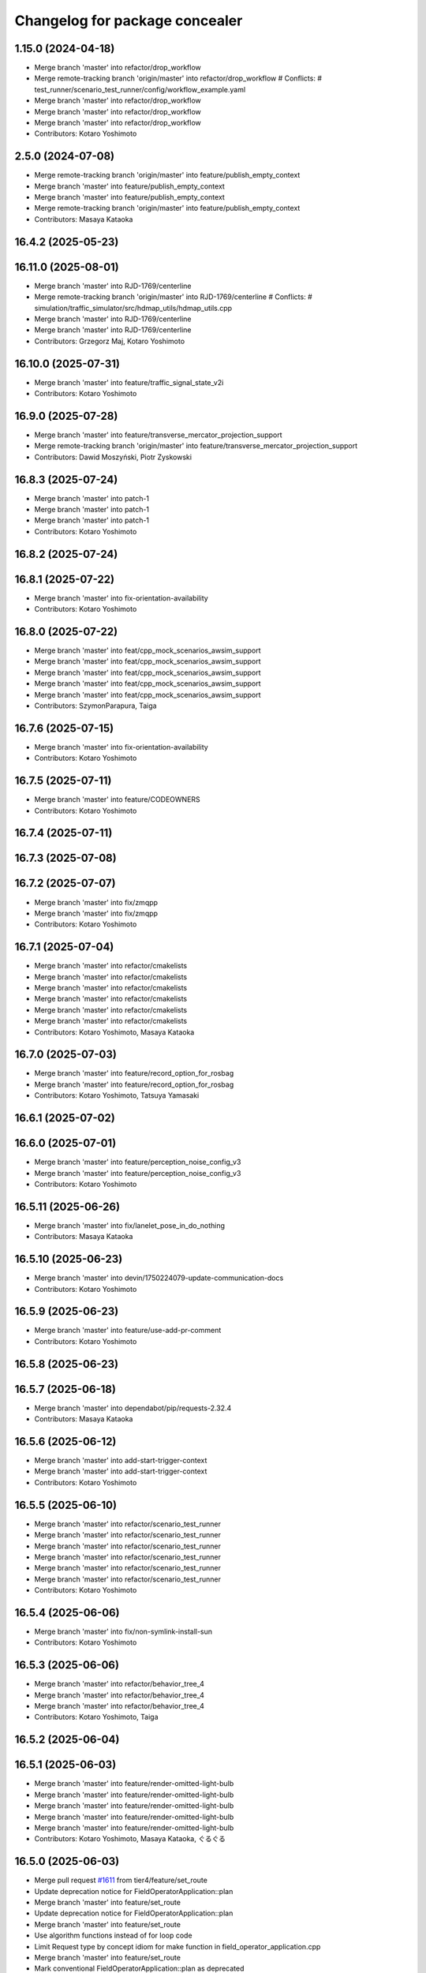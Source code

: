 ^^^^^^^^^^^^^^^^^^^^^^^^^^^^^^^
Changelog for package concealer
^^^^^^^^^^^^^^^^^^^^^^^^^^^^^^^

1.15.0 (2024-04-18)
-------------------
* Merge branch 'master' into refactor/drop_workflow
* Merge remote-tracking branch 'origin/master' into refactor/drop_workflow
  # Conflicts:
  #	test_runner/scenario_test_runner/config/workflow_example.yaml
* Merge branch 'master' into refactor/drop_workflow
* Merge branch 'master' into refactor/drop_workflow
* Merge branch 'master' into refactor/drop_workflow
* Contributors: Kotaro Yoshimoto

2.5.0 (2024-07-08)
------------------
* Merge remote-tracking branch 'origin/master' into feature/publish_empty_context
* Merge branch 'master' into feature/publish_empty_context
* Merge branch 'master' into feature/publish_empty_context
* Merge remote-tracking branch 'origin/master' into feature/publish_empty_context
* Contributors: Masaya Kataoka

16.4.2 (2025-05-23)
-------------------

16.11.0 (2025-08-01)
--------------------
* Merge branch 'master' into RJD-1769/centerline
* Merge remote-tracking branch 'origin/master' into RJD-1769/centerline
  # Conflicts:
  #	simulation/traffic_simulator/src/hdmap_utils/hdmap_utils.cpp
* Merge branch 'master' into RJD-1769/centerline
* Merge branch 'master' into RJD-1769/centerline
* Contributors: Grzegorz Maj, Kotaro Yoshimoto

16.10.0 (2025-07-31)
--------------------
* Merge branch 'master' into feature/traffic_signal_state_v2i
* Contributors: Kotaro Yoshimoto

16.9.0 (2025-07-28)
-------------------
* Merge branch 'master' into feature/transverse_mercator_projection_support
* Merge remote-tracking branch 'origin/master' into feature/transverse_mercator_projection_support
* Contributors: Dawid Moszyński, Piotr Zyskowski

16.8.3 (2025-07-24)
-------------------
* Merge branch 'master' into patch-1
* Merge branch 'master' into patch-1
* Merge branch 'master' into patch-1
* Contributors: Kotaro Yoshimoto

16.8.2 (2025-07-24)
-------------------

16.8.1 (2025-07-22)
-------------------
* Merge branch 'master' into fix-orientation-availability
* Contributors: Kotaro Yoshimoto

16.8.0 (2025-07-22)
-------------------
* Merge branch 'master' into feat/cpp_mock_scenarios_awsim_support
* Merge branch 'master' into feat/cpp_mock_scenarios_awsim_support
* Merge branch 'master' into feat/cpp_mock_scenarios_awsim_support
* Merge branch 'master' into feat/cpp_mock_scenarios_awsim_support
* Merge branch 'master' into feat/cpp_mock_scenarios_awsim_support
* Contributors: SzymonParapura, Taiga

16.7.6 (2025-07-15)
-------------------
* Merge branch 'master' into fix-orientation-availability
* Contributors: Kotaro Yoshimoto

16.7.5 (2025-07-11)
-------------------
* Merge branch 'master' into feature/CODEOWNERS
* Contributors: Kotaro Yoshimoto

16.7.4 (2025-07-11)
-------------------

16.7.3 (2025-07-08)
-------------------

16.7.2 (2025-07-07)
-------------------
* Merge branch 'master' into fix/zmqpp
* Merge branch 'master' into fix/zmqpp
* Contributors: Kotaro Yoshimoto

16.7.1 (2025-07-04)
-------------------
* Merge branch 'master' into refactor/cmakelists
* Merge branch 'master' into refactor/cmakelists
* Merge branch 'master' into refactor/cmakelists
* Merge branch 'master' into refactor/cmakelists
* Merge branch 'master' into refactor/cmakelists
* Merge branch 'master' into refactor/cmakelists
* Contributors: Kotaro Yoshimoto, Masaya Kataoka

16.7.0 (2025-07-03)
-------------------
* Merge branch 'master' into feature/record_option_for_rosbag
* Merge branch 'master' into feature/record_option_for_rosbag
* Contributors: Kotaro Yoshimoto, Tatsuya Yamasaki

16.6.1 (2025-07-02)
-------------------

16.6.0 (2025-07-01)
-------------------
* Merge branch 'master' into feature/perception_noise_config_v3
* Merge branch 'master' into feature/perception_noise_config_v3
* Contributors: Kotaro Yoshimoto

16.5.11 (2025-06-26)
--------------------
* Merge branch 'master' into fix/lanelet_pose_in_do_nothing
* Contributors: Masaya Kataoka

16.5.10 (2025-06-23)
--------------------
* Merge branch 'master' into devin/1750224079-update-communication-docs
* Contributors: Kotaro Yoshimoto

16.5.9 (2025-06-23)
-------------------
* Merge branch 'master' into feature/use-add-pr-comment
* Contributors: Kotaro Yoshimoto

16.5.8 (2025-06-23)
-------------------

16.5.7 (2025-06-18)
-------------------
* Merge branch 'master' into dependabot/pip/requests-2.32.4
* Contributors: Masaya Kataoka

16.5.6 (2025-06-12)
-------------------
* Merge branch 'master' into add-start-trigger-context
* Merge branch 'master' into add-start-trigger-context
* Contributors: Kotaro Yoshimoto

16.5.5 (2025-06-10)
-------------------
* Merge branch 'master' into refactor/scenario_test_runner
* Merge branch 'master' into refactor/scenario_test_runner
* Merge branch 'master' into refactor/scenario_test_runner
* Merge branch 'master' into refactor/scenario_test_runner
* Merge branch 'master' into refactor/scenario_test_runner
* Merge branch 'master' into refactor/scenario_test_runner
* Contributors: Kotaro Yoshimoto

16.5.4 (2025-06-06)
-------------------
* Merge branch 'master' into fix/non-symlink-install-sun
* Contributors: Kotaro Yoshimoto

16.5.3 (2025-06-06)
-------------------
* Merge branch 'master' into refactor/behavior_tree_4
* Merge branch 'master' into refactor/behavior_tree_4
* Merge branch 'master' into refactor/behavior_tree_4
* Contributors: Kotaro Yoshimoto, Taiga

16.5.2 (2025-06-04)
-------------------

16.5.1 (2025-06-03)
-------------------
* Merge branch 'master' into feature/render-omitted-light-bulb
* Merge branch 'master' into feature/render-omitted-light-bulb
* Merge branch 'master' into feature/render-omitted-light-bulb
* Merge branch 'master' into feature/render-omitted-light-bulb
* Merge branch 'master' into feature/render-omitted-light-bulb
* Contributors: Kotaro Yoshimoto, Masaya Kataoka, ぐるぐる

16.5.0 (2025-06-03)
-------------------
* Merge pull request `#1611 <https://github.com/tier4/scenario_simulator_v2/issues/1611>`_ from tier4/feature/set_route
* Update deprecation notice for FieldOperatorApplication::plan
* Merge branch 'master' into feature/set_route
* Update deprecation notice for FieldOperatorApplication::plan
* Merge branch 'master' into feature/set_route
* Use algorithm functions instead of for loop code
* Limit Request type by concept idiom for make function in field_operator_application.cpp
* Merge branch 'master' into feature/set_route
* Mark conventional FieldOperatorApplication::plan as deprecated
* Rename FieldOperatorApplication::setRoute/setRoutePoints to plan
* Delete debug message
* Implement FieldOperatorApplication::setRoute
* Re-implement FieldOperatorApplication::plan with FieldOperatorApplication::setRoutePoints
* Implement FieldOperatorApplication::setRoutePoints
* Add /api/routing/set_route API to FieldOperatorApplication
* Contributors: Kotaro Yoshimoto

16.4.6 (2025-06-02)
-------------------

16.4.5 (2025-05-30)
-------------------

16.4.4 (2025-05-28)
-------------------
* Merge remote-tracking branch 'origin/master' into feature/delay_curventure_calculation
* Merge branch 'master' into feature/delay_curventure_calculation
* Merge remote-tracking branch 'origin/master' into feature/delay_curventure_calculation
* Merge remote-tracking branch 'origin/master' into feature/speed_up
* Contributors: Masaya Kataoka

16.4.3 (2025-05-27)
-------------------
* Merge branch 'master' into refactor/behavior-tree-2
* Bump version of scenario_simulator_v2 from version version 16.4.1 to version 16.4.2
* Merge branch 'master' into refactor/behavior-tree-2
* Contributors: Kotaro Yoshimoto, Taiga

16.4.1 (2025-05-23)
-------------------
* Merge branch 'master' into refactor/behavior-tree-1
* Merge branch 'master' into refactor/behavior-tree-1
* Contributors: Taiga

16.4.0 (2025-05-22)
-------------------
* Merge pull request `#1590 <https://github.com/tier4/scenario_simulator_v2/issues/1590>`_ from tier4/feature/change_allow_goal_modification
* Merge branch 'master' into feature/change_allow_goal_modification
* Merge branch 'master' into feature/change_allow_goal_modification
* Merge branch 'master' into feature/change_allow_goal_modification
* Merge branch 'master' into feature/change_allow_goal_modification
* Merge branch 'master' into feature/change_allow_goal_modification
* Merge branch 'master' into feature/change_allow_goal_modification
* Add allow_goal_modification argument to FieldOperatorApplication::plan
* Contributors: Kotaro Yoshimoto

16.3.11 (2025-05-21)
--------------------
* Merge branch 'master' into refactor/lanelet_matching
* Merge branch 'master' into refactor/lanelet_matching
* Merge branch 'master' into refactor/lanelet_matching
* Merge branch 'master' into refactor/lanelet_matching
* Merge commit '2be47bbd1a1a69ba584d2a37b11b3140e40f5f3d' into refactor/lanelet_matching
* Contributors: Koki Suzuki, Masaya Kataoka, koki suzuki

16.3.10 (2025-05-20)
--------------------
* Merge branch 'master' into fix/agnocastpreload
* Merge branch 'master' into dependabot/pip/setuptools-78.1.1
* Contributors: Kotaro Yoshimoto, Masaya Kataoka

16.3.9 (2025-05-20)
-------------------

16.3.8 (2025-05-19)
-------------------

16.3.7 (2025-05-15)
-------------------
* Merge branch 'master' into fix/mics-objects-model3d
* Merge branch 'master' into fix/mics-objects-model3d
* Contributors: Tatsuya Yamasaki

16.3.6 (2025-05-14)
-------------------
* Merge branch 'master' into feature/arm64-buildtest
* Merge branch 'master' into feature/arm64-buildtest
* Contributors: Kotaro Yoshimoto, ぐるぐる

16.3.5 (2025-05-12)
-------------------
* Merge branch 'master' into fix/missing-rviz-config-and-npc-start
* Contributors: SzymonParapura

16.3.4 (2025-05-12)
-------------------

16.3.3 (2025-05-02)
-------------------

16.3.2 (2025-04-25)
-------------------
* Merge branch 'master' into RJD-1509/methods_optimization
* Merge branch 'master' into RJD-1509/methods_optimization
* Merge branch 'master' into RJD-1509/methods_optimization
* Merge branch 'master' into RJD-1509/methods_optimization
* Merge branch 'master' into RJD-1509/methods_optimization
* Merge branch 'master' into RJD-1509/methods_optimization
* Contributors: Grzegorz Maj, Masaya Kataoka

16.3.1 (2025-04-25)
-------------------
* Merge pull request `#1584 <https://github.com/tier4/scenario_simulator_v2/issues/1584>`_ from tier4/fix/concealer-7/transition
* Merge branch 'master' into fix/concealer-7/transition
* Fix `FieldOperatorApplication::plan` to correctly handle state `initializing`
* Merge branch 'master' into fix/concealer-7/transition
* Merge branch 'master' into fix/concealer-7/transition
* Cleanup
* Change `concealer`'s default service request resend interval to 3 [sec]
* Update `waitForAutowareStateToBe` to handle states as ranges
* Add debug prints to `concealer`
* Update `FieldOperatorApplication` to wait for Autoware to transition to target state
* Contributors: Kotaro Yoshimoto, Tatsuya Yamasaki, yamacir-kit

16.3.0 (2025-04-25)
-------------------
* Merge branch 'master' into feature/agnocast
* Merge branch 'master' into feature/agnocast
* Revert "Revert "Merge branch 'master' into feature/agnocast""
  This reverts commit b54960a3492c52964556d54d5943c00cdfa10f50.
* Revert "Merge branch 'master' into feature/agnocast"
  This reverts commit a01992c8e365edd59a52d918cccfec61885234f2, reversing
  changes made to 7f892377f23e4a7bfec460cbfa9f7cdd1b644806.
* Merge branch 'master' into feature/agnocast
* Merge branch 'master' into feature/agnocast
* revert(concealer): undo unnecessary formatting changes
* fix(concealer): fix setOdometry
* revert(concealer): remove agnocast
* Merge branch 'master' into feature/agnocast
* First prototype of using agnocast_wrapper in concealer::Publisher
* Contributors: Dawid Moszynski, Dawid Moszyński, Kotaro Yoshimoto, Mateusz Palczuk

16.2.0 (2025-04-24)
-------------------

16.1.4 (2025-04-23)
-------------------
* Merge branch 'master' into RJD-1752/fix_asserts
* Merge branch 'master' into RJD-1752/fix_asserts
* Merge branch 'master' into RJD-1752/fix_asserts
* Merge branch 'master' into RJD-1752/fix_asserts
* Contributors: Grzegorz Maj, Masaya Kataoka

16.1.3 (2025-04-21)
-------------------
* Merge pull request `#1582 <https://github.com/tier4/scenario_simulator_v2/issues/1582>`_ from tier4/fix/concealer-7
  Fix/concealer 7
* Merge branch 'master' into fix/concealer-7
* Merge branch 'master' into fix/concealer-7
* Merge branch 'master' into fix/concealer-7
* Update QoS for some Autoware state related messages to `transient_local`
* Fix `LegacyAutowareState` to set `initializing` if any module state is `UNKNOWN`
* Contributors: Kotaro Yoshimoto, Tatsuya Yamasaki, yamacir-kit

16.1.2 (2025-04-18)
-------------------
* Merge branch 'master' into docs/fix_architecture_type
* Merge branch 'master' into docs/fix_architecture_type
* Merge branch 'master' into docs/fix_architecture_type
* Contributors: Dawid Moszyński, Masaya Kataoka

16.1.1 (2025-04-18)
-------------------
* Merge branch 'master' into fix/magic_subscription_data_race
* Merge branch 'master' into fix/magic_subscription_data_race
* Contributors: Kotaro Yoshimoto, SzymonParapura

16.1.0 (2025-04-18)
-------------------
* Merge branch 'master' into feature/pedestrian_awareness
* Merge branch 'master' into feature/pedestrian_awareness
* Merge branch 'master' into feature/pedestrian_awareness
* Merge branch 'master' into feature/pedestrian_awareness
* Merge branch 'master' into feature/pedestrian_awareness
* Contributors: Masaya Kataoka, Taiga

16.0.0 (2025-04-17)
-------------------
* Merge branch 'master' into RJD-1057-remove-functions-forwarded-to-entity-base-refactor
* Merge branch 'master' into RJD-1057-remove-functions-forwarded-to-entity-base-refactor
* Merge branch 'master' into RJD-1057-remove-functions-forwarded-to-entity-base-refactor
* Merge branch 'master' into RJD-1057-remove-functions-forwarded-to-entity-base-refactor
* Merge branch 'master' into RJD-1057-remove-functions-forwarded-to-entity-base-refactor
* Merge branch 'master' into RJD-1057-remove-functions-forwarded-to-entity-base-refactor
* Merge branch 'master' into RJD-1057-remove-functions-forwarded-to-entity-base-refactor
* Merge branch 'master' into RJD-1057-remove-functions-forwarded-to-entity-base-refactor
* Merge branch 'master' into RJD-1057-remove-functions-forwarded-to-entity-base-refactor
* Merge remote-tracking branch 'tier4/master' into RJD-1057-remove-functions-forwarded-to-entity-base-refactor
* Merge branch 'master' into RJD-1057-remove-functions-forwarded-to-entity-base-refactor
* Merge branch 'master' into RJD-1057-remove-functions-forwarded-to-entity-base-refactor
* Merge remote-tracking branch 'tier4/master' into RJD-1057-remove-functions-forwarded-to-entity-base-refactor
* Merge branch 'master' into RJD-1057-remove-functions-forwarded-to-entity-base-refactor
* Merge branch 'master' into RJD-1057-remove-functions-forwarded-to-entity-base-refactor
* Merge branch 'master' into RJD-1057-remove-functions-forwarded-to-entity-base-refactor
* Merge remote-tracking branch 'tier4/master' into RJD-1057-remove-functions-forwarded-to-entity-base-refactor
* Merge branch 'master' into RJD-1057-remove-functions-forwarded-to-entity-base-refactor
* Merge branch 'master' into RJD-1057-remove-functions-forwarded-to-entity-base-refactor
* Merge branch 'master' into RJD-1057-remove-functions-forwarded-to-entity-base-refactor
* Merge branch 'master' into RJD-1057-remove-functions-forwarded-to-entity-base-refactor
* Merge remote-tracking branch 'tier4/RJD-1057-remove-functions-forwarded-to-entity-base-refactor' into RJD-1057-remove-functions-forwarded-to-entity-base-refactor
* Merge branch 'master' into RJD-1057-remove-functions-forwarded-to-entity-base-refactor
* Merge remote-tracking branch 'tier4/master' into RJD-1057-remove-functions-forwarded-to-entity-base-refactor
* Merge branch 'master' into RJD-1057-remove-functions-forwarded-to-entity-base-refactor
* Merge branch 'master' into RJD-1057-remove-functions-forwarded-to-entity-base-refactor
* Merge branch 'master' into RJD-1057-remove-functions-forwarded-to-entity-base-refactor
* Merge branch 'master' into RJD-1057-remove-functions-forwarded-to-entity-base-refactor
* Merge branch 'master' into RJD-1057-remove-functions-forwarded-to-entity-base-refactor
* Merge remote-tracking branch 'tier4/RJD-1057-remove-functions-forwarded-to-entity-base-middle' into RJD-1057-remove-functions-forwarded-to-entity-base-refactor
* Merge branch 'RJD-1057-remove-functions-forwarded-to-entity-base-middle' into RJD-1057-remove-functions-forwarded-to-entity-base-refactor
* Merge branch 'RJD-1057-remove-functions-forwarded-to-entity-base-middle' into RJD-1057-remove-functions-forwarded-to-entity-base-refactor
* Merge remote-tracking branch 'tier4/RJD-1057-remove-functions-forwarded-to-entity-base-middle' into RJD-1057-remove-functions-forwarded-to-entity-base-refactor
* Merge branch 'RJD-1057-remove-functions-forwarded-to-entity-base-middle' into RJD-1057-remove-functions-forwarded-to-entity-base-refactor
* Merge branch 'RJD-1057-remove-functions-forwarded-to-entity-base-middle' into RJD-1057-remove-functions-forwarded-to-entity-base-refactor
* Merge branch 'RJD-1057-remove-functions-forwarded-to-entity-base-middle' into RJD-1057-remove-functions-forwarded-to-entity-base-refactor
* Merge remote-tracking branch 'origin/RJD-1057-remove-functions-forwarded-to-entity-base-middle' into RJD-1057-remove-functions-forwarded-to-entity-base-refactor
* Merge branch 'RJD-1057-remove-functions-forwarded-to-entity-base-middle' into RJD-1057-remove-functions-forwarded-to-entity-base-refactor
* Merge branch 'RJD-1057-remove-traffic-lights-from-entity-manager' into RJD-1057-remove-functions-forwarded-to-entity-base
* Merge branch 'RJD-1057-remove-traffic-lights-from-entity-manager' into RJD-1057-remove-functions-forwarded-to-entity-base
* Contributors: Dawid Moszynski, Dawid Moszyński, Kotaro Yoshimoto, Masaya Kataoka, Mateusz Palczuk

15.1.3 (2025-04-16)
-------------------
* Merge branch 'master' into fix/concealer/engage
* Merge branch 'master' into fix/concealer/engage
* Contributors: Kotaro Yoshimoto, Tatsuya Yamasaki

15.1.2 (2025-04-16)
-------------------

15.1.1 (2025-04-14)
-------------------

15.1.0 (2025-04-14)
-------------------
* Merge branch 'master' into feature/parameter_override
* Merge branch 'master' into feature/parameter_override
* Contributors: Kotaro Yoshimoto

15.0.7 (2025-04-10)
-------------------
* Merge branch 'master' into fix/scenario_name
* Merge branch 'master' into fix/scenario_name
* Contributors: Masaya Kataoka

15.0.6 (2025-04-09)
-------------------

15.0.5 (2025-04-04)
-------------------
* Merge pull request `#1558 <https://github.com/tier4/scenario_simulator_v2/issues/1558>`_ from tier4/fix-turn-indicator-report
  fix: a small bug about turn indicator
* Merge branch 'master' into fix-turn-indicator-report
* Merge branch 'master' into fix-turn-indicator-report
* fix a small bug about turn indicator
* Contributors: Kem (TiankuiXian), Kotaro Yoshimoto, xtk8532704

15.0.4 (2025-04-03)
-------------------

15.0.3 (2025-04-03)
-------------------
* Merge pull request `#1555 <https://github.com/tier4/scenario_simulator_v2/issues/1555>`_ from tier4/feature/remove-trajectory-subscription
  Remove Autoware trajectory subscription
* Merge branch 'master' into feature/remove-trajectory-subscription
* Merge remote-tracking branch 'tier4/master' into feature/remove-trajectory-subscription
* Remove Autoware trajectory subscription
* Contributors: Mateusz Palczuk, Tatsuya Yamasaki

15.0.2 (2025-04-02)
-------------------
* Merge branch 'master' into dependabot/pip/jinja2-3.1.6
* Contributors: Masaya Kataoka

15.0.1 (2025-04-02)
-------------------
* Merge branch 'master' into feature/support-context-gamma-test
* Merge branch 'master' into feature/support-context-gamma-test
* Contributors: Masaya Kataoka, Taiga

15.0.0 (2025-03-31)
-------------------
* Merge branch 'master' into refactor/get_lateral_distance
* Merge branch 'master' into refactor/get_lateral_distance
* Contributors: Tatsuya Yamasaki

14.2.3 (2025-03-28)
-------------------
* Merge pull request `#1549 <https://github.com/tier4/scenario_simulator_v2/issues/1549>`_ from tier4/refactor/concealer-7
  Refactor/concealer 7
* Merge branch 'master' into refactor/concealer-7
* Add a link to the code referenced for `LegacyAutowareState` construction in comment
* Merge branch 'master' into refactor/concealer-7
* Merge branch 'master' into refactor/concealer-7
* Add missing `__has_include`
* Merge remote-tracking branch 'origin/master' into refactor/concealer-7
* Fix `LegacyAutowareState` to correctly transition from `arrived_goal` to `waiting_for_route`
* Update `initialize`, `plan`, and `engage` to take into account AutowareState
* Add message conversion constructor to `LegacyAutowareState`
* Add new struct `LegacyAutowareState`
* Merge remote-tracking branch 'origin/refactor/concealer-6' into refactor/concealer-7
* Merge remote-tracking branch 'origin/master' into refactor/concealer-7
* Update interpreter to call `engage` only once immediately after evaluating `Storyboard.Init`
* Remove data member `concealer::FieldOperatorApplication::autoware_state`
* Add new member function `FieldOperatorApplication::state`
* Contributors: Tatsuya Yamasaki, yamacir-kit

14.2.2 (2025-03-27)
-------------------
* Merge branch 'master' into RJD-1057/unify-spawn
* Merge branch 'master' into RJD-1057/unify-spawn
* Merge branch 'master' into RJD-1057/unify-spawn
* Merge branch 'RJD1057/change-order-of-members' into RJD-1057/unify-spawn
* Contributors: Kotaro Yoshimoto, f0reachARR, ぐるぐる

14.2.1 (2025-03-27)
-------------------
* Merge remote-tracking branch 'origin/master' into RJD-1057/no-specific-param-in-manager
* Contributors: f0reachARR

14.2.0 (2025-03-26)
-------------------
* Merge branch 'master' into refactor/lanelet_wrapper_traffic_lights
* Merge branch 'master' into refactor/lanelet_wrapper_traffic_lights
* Merge branch 'master' into refactor/lanelet_wrapper_traffic_lights
* Contributors: Masaya Kataoka, Tatsuya Yamasaki

14.1.0 (2025-03-25)
-------------------
* Merge branch 'master' into feature/revival_getStopLineIds
* Contributors: Taiga

14.0.3 (2025-03-24)
-------------------
* Merge pull request `#1547 <https://github.com/tier4/scenario_simulator_v2/issues/1547>`_ from tier4/refactor/concealer-6
  Refactor/concealer 6
* Rename data member `Service<T>::rate` to `interval`
* Merge remote-tracking branch 'origin/master' into refactor/concealer-6
* Merge branch 'master' into refactor/concealer-6
* Fix several service calls that contained unintended returns
* Merge remote-tracking branch 'origin/master' into refactor/concealer-6
* Merge remote-tracking branch 'origin/master' into refactor/concealer-6
* Merge remote-tracking branch 'origin/master' into refactor/concealer-6
* Cleanup class template `Service`
* Update service calls to not be called inside `waitForAutowareStateToBe`
* Remove local function `receive` from `concealer::Service::operator ()`
* Cleanup local function `receive`
* Move complex internal branches into a local function `receive`
* Contributors: Tatsuya Yamasaki, yamacir-kit

14.0.2 (2025-03-19)
-------------------
* Merge remote-tracking branch 'origin/master' into RJD1057/change-order-of-members
* Merge branch 'master' into RJD1057/change-order-of-members
* Merge branch 'master' into RJD1057/change-order-of-members
* Merge branch 'master' into RJD1057/change-order-of-members
* Merge branch 'master' into RJD1057/change-order-of-members
* Contributors: Kotaro Yoshimoto, Masaya Kataoka, f0reachARR, ぐるぐる

14.0.1 (2025-03-18)
-------------------
* Merge branch 'master' into feature/support-internal-repository
* Merge branch 'master' into feature/support-internal-repository
* Merge branch 'master' into feature/support-internal-repository
* Contributors: Masaya Kataoka, Taiga

14.0.0 (2025-03-14)
-------------------
* Merge pull request `#1546 <https://github.com/tier4/scenario_simulator_v2/issues/1546>`_ from tier4/refactor/concealer-5
  Refactor/concealer 5
* Merge remote-tracking branch 'origin/master' into refactor/concealer-5
* Merge remote-tracking branch 'origin/master' into refactor/concealer-5
* Merge remote-tracking branch 'origin/master' into refactor/concealer-5
* Merge remote-tracking branch 'origin/master' into refactor/concealer-5
* Replace miscellaneous `get_parameter` calls with `common::getParameter`
* Remove free function `concealer::getParameter`
* Contributors: Masaya Kataoka, yamacir-kit

13.0.0 (2025-03-14)
-------------------
* Merge branch 'master' into refactor/lanelet_wrapper_distance_to_stop_line
* Merge branch 'master' into refactor/lanelet_wrapper_distance_to_stop_line
* Merge branch 'master' into refactor/lanelet_wrapper_distance_to_stop_line
* Merge branch 'master' into refactor/lanelet_wrapper_distance_to_stop_line
* Merge branch 'master' into refactor/lanelet_wrapper_distance_to_stop_line
* Contributors: Tatsuya Yamasaki

12.3.2 (2025-03-13)
-------------------
* Merge branch 'master' into feature/faster-template-instantiation
* Merge remote-tracking branch 'origin/master' into feature/faster-template-instantiation
* Merge remote-tracking branch 'origin/master' into feature/faster-template-instantiation
* Merge remote-tracking branch 'origin/master' into feature/faster-template-instantiation
* Merge branch 'master' into feature/faster-template-instantiation
* Merge remote-tracking branch 'origin/master' into feature/faster-template-instantiation
* Merge remote-tracking branch 'origin/master' into feature/faster-template-instantiation
* Contributors: Shota Minami, Tatsuya Yamasaki

12.3.1 (2025-03-13)
-------------------

12.3.0 (2025-03-12)
-------------------
* Merge branch 'master' into metrics_output
* Merge branch 'master' into metrics_output
* Merge branch 'master' into metrics_output
* Merge remote-tracking branch 'origin/master' into metrics_output
* Merge branch 'master' into metrics_output
* Merge branch 'master' into metrics_output
* Contributors: Kotaro Yoshimoto, Tatsuya Yamasaki

12.2.1 (2025-03-11)
-------------------
* Merge pull request `#1534 <https://github.com/tier4/scenario_simulator_v2/issues/1534>`_ from tier4/refactor/concealer-4
  Refactor/concealer 4
* Merge branch 'master' into refactor/concealer-4
* Merge branch 'master' into refactor/concealer-4
* Merge branch 'master' into refactor/concealer-4
* Merge branch 'master' into refactor/concealer-4
* Remove data member `Interpreter::engaged\_`
* Remove data member `concealer::TaskQueue::is_thrown`
* Remove data member `Interpreter::waiting_for_engagement_to_be_completed`
* Remove data member `FieldOperatorApplication::is_autoware_exited`
* Lipsticks
* Remove struct template `TransitionAssertion`
* Cleanup struct template `concealer::TransitionAssertion`
* Remove macro `DEFINE_WAIT_FOR_AUTOWARE_STATE_TO_BE`
* Remove member function `FieldOperatorApplication::rethrow`
* Contributors: Kotaro Yoshimoto, Tatsuya Yamasaki, yamacir-kit

12.2.0 (2025-03-10)
-------------------
* Merge branch 'master' into feat/add_new_vehicle_model
* Merge branch 'master' into feat/add_new_vehicle_model
* Merge branch 'master' into feat/add_new_vehicle_model
* Merge branch 'master' into feat/add_new_vehicle_model
* Merge branch 'master' into feat/add_new_vehicle_model
* Contributors: Tatsuya Yamasaki

12.1.2 (2025-03-07)
-------------------
* Merge pull request `#1542 <https://github.com/tier4/scenario_simulator_v2/issues/1542>`_ from tier4/xtk/loc-noise-exp
  feat: disable the localization noises when ego speed is slow
* Merge branch 'master' into xtk/loc-noise-exp
* Replace early-return with if-else
* remove unused space.
* configurize the speed_threshold
* remove the noises when ego stop.
* Contributors: Tatsuya Yamasaki, t4-adc, yamacir-kit

12.1.1 (2025-03-07)
-------------------

12.1.0 (2025-03-05)
-------------------
* Merge pull request `#1532 <https://github.com/tier4/scenario_simulator_v2/issues/1532>`_ from tier4/feature/simple_sensor_simulator/new-noise-model
  Feature/simple sensor simulator/new noise model
* Merge branch 'master' into feature/simple_sensor_simulator/new-noise-model
* Lipsticks
* Merge branch 'master' into feature/simple_sensor_simulator/new-noise-model
* Merge remote-tracking branch 'origin/master' into feature/simple_sensor_simulator/new-noise-model
* Add parameters for new noise model
* Contributors: Kotaro Yoshimoto, Tatsuya Yamasaki, yamacir-kit

12.0.2 (2025-03-04)
-------------------
* Merge branch 'master' into RJD-1057/reorgnize-ostream-helper
* Contributors: ぐるぐる

12.0.1 (2025-02-26)
-------------------
* Merge branch 'master' into feature/push-latest-docker-tag
* Contributors: Masaya Kataoka

12.0.0 (2025-02-25)
-------------------
* Merge branch 'master' into refactor/lanelet_wrapper_bound
* Merge branch 'master' into refactor/lanelet_wrapper_bound
* Contributors: Tatsuya Yamasaki

11.1.0 (2025-02-21)
-------------------
* Merge branch 'master' into feature/execution_time
* Merge remote-tracking branch 'origin/master' into feature/execution_time
* Merge branch 'master' into feature/execution_time
* Merge branch 'master' into feature/execution_time
* Merge branch 'master' into feature/execution_time
* Merge branch 'master' into feature/execution_time
* Merge branch 'master' into feature/execution_time
* Merge branch 'master' into feature/execution_time
* Merge branch 'master' into feature/execution_time
* Merge branch 'master' into feature/execution_time
* Merge branch 'master' into feature/execution_time
* Merge branch 'master' into feature/execution_time
* Merge branch 'master' into feature/execution_time
* Contributors: Kotaro Yoshimoto, Tatsuya Yamasaki

11.0.0 (2025-02-20)
-------------------
* Merge branch 'master' into refactor/lanelet_wrapper_route
* Contributors: Tatsuya Yamasaki

10.3.3 (2025-02-18)
-------------------
* Merge branch 'master' into refactor/simple_sensor_simulator/noise
* Merge branch 'master' into refactor/simple_sensor_simulator/noise
* Merge branch 'master' into refactor/simple_sensor_simulator/noise
* Merge branch 'master' into refactor/simple_sensor_simulator/noise
* Merge remote-tracking branch 'origin/master' into refactor/simple_sensor_simulator/noise
* Merge branch 'master' into refactor/simple_sensor_simulator/noise
* Merge branch 'master' into refactor/simple_sensor_simulator/noise
* Merge branch 'master' into refactor/simple_sensor_simulator/noise
* Merge branch 'master' into refactor/simple_sensor_simulator/noise
* Contributors: Tatsuya Yamasaki, yamacir-kit

10.3.2 (2025-02-17)
-------------------

10.3.1 (2025-02-17)
-------------------
* Merge branch 'master' into fix/use-capital-as
* Contributors: Kotaro Yoshimoto

10.3.0 (2025-02-14)
-------------------
* Merge pull request `#1503 <https://github.com/tier4/scenario_simulator_v2/issues/1503>`_ from tier4/feature/publisher-with-customizable-randomizer
  Feature/publisher with customizable randomizer
* Merge branch 'master' into feature/publisher-with-customizable-randomizer
* Merge branch 'master' into feature/publisher-with-customizable-randomizer
* Update test `normal_distribution.cpp` to use `ASSERT_DOUBLE_EQ`
* Merge branch 'master' into feature/publisher-with-customizable-randomizer
* Merge branch 'master' into feature/publisher-with-customizable-randomizer
* Merge branch 'master' into feature/publisher-with-customizable-randomizer
* Add new test file `concealer/test/normal_distribution.cpp`
* Merge remote-tracking branch 'origin/master' into feature/publisher-with-customizable-randomizer
* Merge branch 'master' into feature/publisher-with-customizable-randomizer
* Merge branch 'master' into feature/publisher-with-customizable-randomizer
* Merge branch 'master' into feature/publisher-with-customizable-randomizer
* Rename the parameter `(x|y|z)` to `local\_(x|y|z)`
* Update the position error to apply in the entity's local coordinate
* Merge branch 'master' into feature/publisher-with-customizable-randomizer
* Cleanup
* Add support for multiplicative errors as well as additive errors
* Update `NormalDistribution<Odometry>` to use `std::normal_distribution`
* Update `NormalDistribution<Odometry>::device` type to `std::mt19937_64`
* Merge remote-tracking branch 'origin/master' into feature/publisher-with-customizable-randomizer
* Merge remote-tracking branch 'origin/master' into feature/publisher-with-customizable-randomizer
* Update parameter file format
* Update randomizer to receive `NodeParametersInterface`
* Add new struct template `Identity`
* Add template specialization `NormalDistribution<nav_msgs::msg::Odometry>`
* Add new struct template `concealer::NormalDistribution`
* Contributors: Tatsuya Yamasaki, yamacir-kit

10.2.0 (2025-02-14)
-------------------
* Merge branch 'master' into feature/rosbag_storage
* Merge branch 'master' into feature/rosbag_storage
* Merge branch 'master' into feature/rosbag_storage
* Contributors: Kotaro Yoshimoto

10.1.2 (2025-02-14)
-------------------

10.1.1 (2025-02-13)
-------------------
* Merge branch 'master' into doc/comment_about_respawn_ego
* Contributors: Masaya Kataoka

10.1.0 (2025-02-12)
-------------------
* Merge branch 'master' into fix/respawn-ego-test
* Contributors: Kotaro Yoshimoto

10.0.0 (2025-02-07)
-------------------
* Merge branch 'master' into RJD-1057-remove-functions-forwarded-to-entity-base-middle-get-entity
* Merge branch 'master' into RJD-1057-remove-functions-forwarded-to-entity-base-middle-get-entity
* Merge remote-tracking branch 'tier4/master' into RJD-1057-remove-functions-forwarded-to-entity-base-middle-get-entity
* Merge branch 'RJD-1057-remove-functions-forwarded-to-entity-base-middle' into RJD-1057-remove-functions-forwarded-to-entity-base-middle-get-entity
* Merge branch 'RJD-1057-remove-functions-forwarded-to-entity-base-middle' into RJD-1057-remove-functions-forwarded-to-entity-base-middle-get-entity
* Merge remote-tracking branch 'tier4/RJD-1057-remove-functions-forwarded-to-entity-base-middle' into RJD-1057-remove-functions-forwarded-to-entity-base-middle-get-entity
* Merge branch 'RJD-1057-remove-functions-forwarded-to-entity-base-middle' into RJD-1057-remove-functions-forwarded-to-entity-base-middle-get-entity
* Contributors: Dawid Moszyński, Mateusz Palczuk

9.4.0 (2025-02-06)
------------------
* Merge pull request `#1518 <https://github.com/tier4/scenario_simulator_v2/issues/1518>`_ from tier4/feature/support-latest-autoware-message-type
  Support message type `autoware_internal_planning_msgs::msg::PathWithLaneId`
* Merge branch 'master' into feature/support-latest-autoware-message-type
* Merge branch 'master' into feature/support-latest-autoware-message-type
* Add new constant `concealer::default_architecture_type`
* Merge remote-tracking branch 'origin/master' into feature/support-latest-autoware-message-type
* Update function template `available<T>` to prepare its own node
* Update the concealer node to use global arguments
* Add new architecture-type `awf/universe/20250130`
* Merge branch 'master' into feature/support-latest-autoware-message-type
* Update `Subscriber` to handle multiple message types with priorities
* Support message type `autoware_internal_planning_msgs::msg::PathWithLaneId`
* Contributors: Tatsuya Yamasaki, yamacir-kit

9.3.1 (2025-02-06)
------------------
* Merge branch 'master' into chore/delete-target-branch-filter
* Contributors: Masaya Kataoka

9.3.0 (2025-02-05)
------------------
* Merge remote-tracking branch 'origin/master' into feature/docker/traffic_simulator
* Contributors: Masaya Kataoka

9.2.0 (2025-02-05)
------------------
* Merge branch 'master' into fix/slope_inaccuracies
* Merge branch 'master' into fix/slope_inaccuracies
* Merge branch 'master' into fix/slope_inaccuracies
* Merge branch 'master' into fix/slope_inaccuracies
* Merge branch 'master' into fix/slope_inaccuracies
* Merge branch 'master' into fix/slope_inaccuracies
* Merge branch 'master' into fix/slope_inaccuracies
* Merge branch 'master' into fix/slope_inaccuracies
* Merge branch 'master' into fix/slope_inaccuracies
* Merge branch 'master' into fix/slope_inaccuracies
* Contributors: Dawid Moszyński, Kotaro Yoshimoto, SzymonParapura

9.1.0 (2025-02-04)
------------------
* Merge branch 'master' into RJD-1489/NpcCenterLine
* Merge branch 'master' into RJD-1489/NpcCenterLine
* Merge branch 'master' into RJD-1489/NpcCenterLine
* Merge branch 'master' into RJD-1489/NpcCenterLine
* Merge branch 'master' of github.com:tier4/scenario_simulator_v2 into RJD-1489/NpcCenterLine
* Merge branch 'master' into RJD-1489/NpcCenterLine
* Merge branch 'master' into RJD-1489/NpcCenterLine
* Merge branch 'master' into RJD-1489/NpcCenterLine
* Merge branch 'master' into RJD-1489/NpcCenterLine
* Contributors: Dawid Moszyński, Grzegorz Maj, Kotaro Yoshimoto

9.0.3 (2025-01-31)
------------------
* Merge branch 'master' into RJD-1505/fix_slope_acceleration_sign
* Merge branch 'master' into RJD-1505/fix_slope_acceleration_sign
* Merge branch 'master' of github.com:tier4/scenario_simulator_v2 into RJD-1505/fix_slope_acceleration_sign
* Contributors: Grzegorz Maj, Kotaro Yoshimoto

9.0.2 (2025-01-31)
------------------

9.0.1 (2025-01-31)
------------------
* Merge branch 'master' into feat/vel_model_acc
* Merge branch 'master' into feat/vel_model_acc
* Contributors: Kotaro Yoshimoto

9.0.0 (2025-01-30)
------------------
* merge 8.0.2
* Merge tag '7.4.7' into RJD-1057-remove-functions-forwarded-to-entity-base-middle
* Revert "move functions from EgoEntity to FieldOperatorApplication"
  This reverts commit 8d90c0e2c2f66795f299859bfa675ef2f11abdd3.
* Revert "remove function shadowing"
  This reverts commit 82d6085784271ea59d8fa69f359e0437543e9d57.
* remove function shadowing
* move functions from EgoEntity to FieldOperatorApplication
* Merge remote-tracking branch 'origin/master' into RJD-1057-remove-functions-forwarded-to-entity-base-middle
* Merge branch 'master' into RJD-1057-remove-functions-forwarded-to-entity-base-middle
* Merge branch 'master' into RJD-1057-remove-functions-forwarded-to-entity-base-middle
* Merge branch 'master' into RJD-1057-remove-functions-forwarded-to-entity-base-middle
* Merge branch 'master' into RJD-1057-remove-functions-forwarded-to-entity-base-middle
* Merge branch 'master' into RJD-1057-remove-functions-forwarded-to-entity-base-middle
* Merge branch 'master' into RJD-1057-remove-functions-forwarded-to-entity-base-middle
* Merge remote-tracking branch 'origin/master' into RJD-1057-remove-functions-forwarded-to-entity-base-middle
* Merge remote-tracking branch 'origin/master' into RJD-1057-remove-functions-forwarded-to-entity-base-middle
* Merge branch 'master' into RJD-1057-remove-functions-forwarded-to-entity-base-middle
* Merge branch 'master' into RJD-1057-remove-functions-forwarded-to-entity-base-middle
* Merge branch 'RJD-1057-traffic-lights-tests' into RJD-1057-remove-functions-forwarded-to-entity-base-middle
* Merge remote-tracking branch 'origin/RJD-1057-traffic-lights-tests' into RJD-1057-remove-functions-forwarded-to-entity-base-middle
* Merge remote-tracking branch 'origin/RJD-1057-traffic-lights-tests' into RJD-1057-remove-functions-forwarded-to-entity-base-middle
* Merge branch 'RJD-1057-traffic-lights-tests' into RJD-1057-remove-functions-forwarded-to-entity-base-middle
* Merge remote-tracking branch 'tier4/RJD-1057-remove-traffic-lights-from-entity-manager' into RJD-1057-remove-functions-forwarded-to-entity-base-middle
* Fix concealer local address returning
* feat(ego_entity, sumulator_core): remove asFieldOperatorApplication, develop getEgoEntity and dedicated methods in EgoEntity
* Merge remote-tracking branch 'origin/RJD-1056-remove-current-time-step-time' into RJD-1057-remove-functions-forwarded-to-entity-base
* Contributors: Dawid Moszynski, Dawid Moszyński, Mateusz Palczuk, robomic

8.0.2 (2025-01-28)
------------------
* Merge pull request `#1511 <https://github.com/tier4/scenario_simulator_v2/issues/1511>`_ from tier4/RJD-1495/fix
  RJD-1495/fix
* Merge branch 'master' into RJD-1495/fix
* Merge branch 'master' into RJD-1495/fix
* Merge tag '7.4.7' into RJD-1495/fix
* avoid race condition by returning by value
* avoid race condition by returning by value
* Contributors: Dawid Moszyński, Tatsuya Yamasaki, robomic

8.0.1 (2025-01-28)
------------------

8.0.0 (2025-01-24)
------------------
* Merge branch 'master' into ref/RJD-1387-hdmap-utils-to-lanelet-wrapper-pose
* Merge branch 'ref/RJD-1387-hdmap-utils-to-lanelet-wrapper-pose' of github.com:tier4/scenario_simulator_v2 into ref/RJD-1387-hdmap-utils-to-lanelet-wrapper-pose
* Merge remote-tracking branch 'origin/master' into ref/RJD-1387-hdmap-utils-to-lanelet-wrapper-pose
* Merge branch 'master' into ref/RJD-1387-hdmap-utils-to-lanelet-wrapper-pose
* Merge remote-tracking branch 'origin' into ref/RJD-1387-hdmap-utils-to-lanelet-wrapper-pose
* Merge branch 'master' into ref/RJD-1387-hdmap-utils-to-lanelet-wrapper-pose
* Merge branch 'master' into ref/RJD-1387-hdmap-utils-to-lanelet-wrapper-pose
* Merge remote-tracking branch 'origin' into ref/RJD-1387-hdmap-utils-to-lanelet-wrapper-pose
* Merge branch 'master' into ref/RJD-1387-hdmap-utils-to-lanelet-wrapper-pose
* Merge branch 'master' into ref/RJD-1387-hdmap-utils-to-lanelet-wrapper-pose
* Merge remote-tracking branch 'origin/master' into ref/RJD-1387-hdmap-utils-to-lanelet-wrapper-pose
* Contributors: Dawid Moszynski, Dawid Moszyński, Mateusz Palczuk

7.4.7 (2025-01-20)
------------------
* Merge branch 'master' into RJD-1511/bug_fix
* Bump version of scenario_simulator_v2 from version 7.4.5 to version 7.4.6
* Merge branch 'master' into RJD-1511/bug_fix
* Merge branch 'master' into refactor/parameter_value_distribution
* Merge branch 'master' into refactor/parameter_value_distribution
* Contributors: Kotaro Yoshimoto, Michał Ciasnocha, Release Bot

* Merge branch 'master' into refactor/parameter_value_distribution
* Merge branch 'master' into refactor/parameter_value_distribution
* Contributors: Kotaro Yoshimoto

7.4.6 (2025-01-10)
------------------
* Merge remote-tracking branch 'origin/master' into dependabot/pip/jinja2-3.1.5
* Contributors: Masaya Kataoka

7.4.5 (2025-01-10)
------------------
* Merge branch 'master' into fix/pass_despawn_function_in_constructor
* Merge remote-tracking branch 'origin/master' into fix/pass_despawn_function_in_constructor
* Merge branch 'master' into fix/pass_despawn_function_in_constructor
* Merge branch 'master' into fix/pass_despawn_function_in_constructor
* Contributors: Masaya Kataoka

7.4.4 (2025-01-09)
------------------
* Merge pull request `#1497 <https://github.com/tier4/scenario_simulator_v2/issues/1497>`_ from tier4/refactor/concealer-2
  Refactor/concealer 2
* Merge branch 'master' into refactor/concealer-2
* Cleanup member function `FieldOperatorApplication::sendCooperateCommand`
* Move function `isValidCooperateStatus` into `sendCooperateCommand`
* Merge remote-tracking branch 'origin/master' into refactor/concealer-2
* Remove some member accessor from struct `FieldOperatorApplication`
* Remove member function `FieldOperatorApplication::getAutowareStateName`
* Remove data member `FieldOperatorApplication::latest_cooperate_status_array`
* Remove member function `AutowareUniverse::updateVehicleState`
* Remove member function `AutowareUniverse::updateLocalization`
* Cleanup `ControlModeCommand` service callback
* Merge remote-tracking branch 'origin/master' into refactor/concealer-2
* Merge remote-tracking branch 'origin/master' into refactor/concealer-2
* Remove static member function `EgoEntity::makeFieldOperatorApplication`
* Rename class `ServiceWithValidation` to `Service`
* Rename class `SubscriberWrapper` to `Subscriber`
* Lipsticks
* Rename class `PublisherWrapper` to `Publisher`
* Contributors: Tatsuya Yamasaki, yamacir-kit

7.4.3 (2025-01-07)
------------------
* Merge branch 'master' into tmp/pc-patch
* Contributors: Kotaro Yoshimoto

7.4.2 (2025-01-07)
------------------

7.4.1 (2024-12-24)
------------------
* Merge remote-tracking branch 'origin/master' into fix/canonicalize_function
* Merge remote-tracking branch 'origin/master' into fix/canonicalize_function
* Contributors: Masaya Kataoka

7.4.0 (2024-12-23)
------------------
* Merge branch 'master' into RJD-1457/traffic_sink_refactor
* Merge branch 'master' into RJD-1457/traffic_sink_refactor
* Merge branch 'master' into RJD-1457/traffic_sink_refactor
* Merge branch 'master' into RJD-1457/traffic_sink_refactor
* Merge branch 'master' into RJD-1457/traffic_sink_refactor
* Merge branch 'master' into RJD-1457/traffic_sink_refactor
* Merge branch 'master' into RJD-1457/traffic_sink_refactor
* Merge branch 'master' into RJD-1457/traffic_sink_refactor
* Merge tag '6.0.1' into RJD-1457/traffic_sink_refactor
* Merge branch 'master' of https://github.com/tier4/scenario_simulator_v2 into feature/enable_specify_entity_type_in_autosink
* Merge branch 'master' into feature/enable_specify_entity_type_in_autosink
* Contributors: Masaya Kataoka, Michał Ciasnocha, robomic

7.3.5 (2024-12-20)
------------------
* Merge pull request `#1488 <https://github.com/tier4/scenario_simulator_v2/issues/1488>`_ from tier4/refactor/concealer-1
  Refactor/concealer 1
* Merge branch 'master' into refactor/concealer-1
* Merge branch 'master' into refactor/concealer-1
* Merge branch 'master' into refactor/concealer-1
* Reformat
* Remove `getAcceleration`, `getSteeringAngle`, `getVelocity` and `getGearSign`
* Remove macro `DEFINE_STATE_PREDICATE`
* Remove member function `TaskQueue::stopAndJoin`
* Remove free function `sudokill`
* Remove member function `validateAvailability` and `callWithTimeoutValidation`
* Merge remote-tracking branch 'origin/master' into refactor/concealer-1
* Remove class `ServceWithValidation::TimeoutError`
* Remove member function `FieldOperatorApplication::shutdownAutoware`
* Add using declarations for subscribers and publishers
* Add new header file `concealer/member_detector.hpp`
* Cleanup class template `SubscriberWrapper`
* Merge remote-tracking branch 'origin/master' into refactor/concealer-1
* Remove header file `autoware_stream.hpp`
* Move member function implementations into `field_operator_application.cpp`
* Remove function template `listup`
* Remove function template `toAutowareStateString`
* Merge remote-tracking branch 'origin/master' into refactor/concealer-1
* Remove class template `FieldOperatorApplicationFor<T>`
* Update all member function of `FieldOperatorApplication` to be non-virtual
* Update some member functions of `FieldOperatorApplication` to be non-virtual
* Merge remote-tracking branch 'origin/master' into refactor/concealer-1
* Move data members into base class `FieldOperatorApplication`
* Remove member function `receiveMrmState`
* Remove member function `receiveEmergencyState`
* Move base class `TransitionAssertion<T>` to `FieldOperatorApplication`
* Move `getAutowareState` into `FieldOperatorApplication`
* Update all members of `FieldOperatorApplicationFor<...>` to be public
* Remove macro `CONCEALER_ISOLATE_STANDARD_OUTPUT`
* Merge remote-tracking branch 'origin/master' into refactor/concealer-1
* Update `~FieldOperatorApplication()` to be non-virtual
* Remove member function `isStopRequested` and `stopRequest`
* Remove virtual function `sendSIGINT`
* Cleanup `FieldOperatorApplication::spinSome`
* Remove member function `FieldOperatorApplication::checkAutowareProcess`
* Remove member function `FieldOperatorApplication::restrictTargetSpeed`
* Remove stream input/output operator for `TurnIndicatorsCommand`
* Update `FieldOperatorApplication::getTurnIndicatorsCommand` to pure virtual
* Remove member function `AutowareUniverse::set`
* Remove member function `AutowareUniverse::stopAndJoin`
* Remove class `concealer::Autoware`
* Contributors: Tatsuya Yamasaki, yamacir-kit

7.3.4 (2024-12-20)
------------------
* Merge branch 'master' into feature/is_in_intersection
* Merge remote-tracking branch 'origin/master' into feature/is_in_intersection
* Merge remote-tracking branch 'origin/master' into feature/is_in_intersection
* Contributors: Masaya Kataoka

7.3.3 (2024-12-18)
------------------

7.3.2 (2024-12-18)
------------------

7.3.1 (2024-12-17)
------------------
* Merge branch 'master' into fix/math-closest-point
* Merge branch 'master' into fix/math-closest-point
* Merge branch 'master' into fix/math-closest-point
* Merge branch 'master' into fix/math-closest-point
* Merge branch 'master' into fix/math-closest-point
* Contributors: Kotaro Yoshimoto

7.3.0 (2024-12-16)
------------------
* Merge branch 'master' into feature/multi-level-lanelet-support
* Merge branch 'master' into feature/multi-level-lanelet-support
* Merge branch 'master' into feature/multi-level-lanelet-support
* Merge branch 'master' into feature/multi-level-lanelet-support
* Merge branch 'master' into feature/multi-level-lanelet-support
* Contributors: Kotaro Yoshimoto, SzymonParapura

7.2.0 (2024-12-16)
------------------
* Merge pull request `#1484 <https://github.com/tier4/scenario_simulator_v2/issues/1484>`_ from tier4/RJD-736/autoware_msgs_support_and_localization_sim_mode_support
  Rjd 736/autoware msgs support and localization sim mode support
* Merge branch 'master' into RJD-736/autoware_msgs_support_and_localization_sim_mode_support
* Merge remote-tracking branch 'origin/master' into RJD-736/autoware_msgs_support_and_localization_sim_mode_support
* Merge branch 'master' into RJD-736/autoware_msgs_support_and_localization_sim_mode_support
* Merge branch 'master' into RJD-736/autoware_msgs_support_and_localization_sim_mode_support
* Merge branch 'master' into RJD-736/autoware_msgs_support_and_localization_sim_mode_support
* Merge remote-tracking branch 'origin/master' into RJD-736/autoware_msgs_support_and_localization_sim_mode_support
* Merge remote-tracking branch 'origin/RJD-736/autoware_msgs_support' into RJD-736/autoware_msgs_support_and_localization_sim_mode_support
* Merge remote-tracking branch 'origin/RJD-736/autoware_msgs_support' into RJD-736/autoware_msgs_support_and_localization_sim_mode_support
* Merge remote-tracking branch 'origin/RJD-736/autoware_msgs_support' into RJD-736/autoware_msgs_support_and_localization_sim_mode_support
* Add the missing semicolon
* Merge remote-tracking branch 'origin/RJD-736/autoware_msgs_support' into RJD-736/autoware_msgs_support_and_localization_sim_mode_support
* Merge remote-tracking branch 'origin/RJD-736/autoware_msgs_support' into RJD-736/autoware_msgs_support_and_localization_sim_mode_support
* Add launch argument `simulate_localization` to `scenario_test_runner`
* Contributors: Tatsuya Yamasaki, yamacir-kit

7.1.0 (2024-12-16)
------------------
* Merge remote-tracking branch 'origin/master' into feature/time-to-collision-condition
* Merge branch 'master' into feature/time-to-collision-condition
* Merge remote-tracking branch 'origin/master' into feature/time-to-collision-condition
* Merge branch 'master' into feature/time-to-collision-condition
* Merge remote-tracking branch 'origin/master' into feature/time-to-collision-condition
* Merge remote-tracking branch 'origin/master' into feature/time-to-collision-condition
* Merge remote-tracking branch 'origin/master' into feature/time-to-collision-condition
* Merge remote-tracking branch 'origin/master' into feature/time-to-collision-condition
* Merge remote-tracking branch 'origin/master' into feature/time-to-collision-condition
* Merge branch 'master' into feature/time-to-collision-condition
* Merge remote-tracking branch 'origin/master' into feature/time-to-collision-condition
* Merge branch 'master' into feature/time-to-collision-condition
* Merge branch 'master' into feature/time-to-collision-condition
* Merge branch 'master' into feature/time-to-collision-condition
* Merge branch 'master' into feature/time-to-collision-condition
* Merge branch 'master' into feature/time-to-collision-condition
* Merge branch 'master' into feature/time-to-collision-condition
* Merge branch 'master' into feature/time-to-collision-condition
* Merge branch 'master' into feature/time-to-collision-condition
* Merge branch 'master' into feature/time-to-collision-condition
* Merge branch 'master' into feature/time-to-collision-condition
* Merge branch 'master' into feature/time-to-collision-condition
* Merge branch 'master' into feature/time-to-collision-condition
* Merge branch 'master' into feature/time-to-collision-condition
* Merge branch 'master' into feature/time-to-collision-condition
* Merge remote-tracking branch 'origin/master' into feature/time-to-collision-condition
* Merge branch 'master' into feature/time-to-collision-condition
* Merge remote-tracking branch 'origin/master' into feature/time-to-collision-condition
* Merge branch 'master' into feature/time-to-collision-condition
* Merge branch 'master' into feature/time-to-collision-condition
* Merge branch 'master' into feature/time-to-collision-condition
* Merge branch 'master' into feature/time-to-collision-condition
* Merge branch 'master' into feature/time-to-collision-condition
* Merge remote-tracking branch 'origin/master' into feature/time-to-collision-condition
* Merge branch 'master' into feature/time-to-collision-condition
* Merge remote-tracking branch 'origin/master' into feature/time-to-collision-condition
* Contributors: Tatsuya Yamasaki, yamacir-kit

7.0.4 (2024-12-13)
------------------
* Merge branch 'master' into fix/speed-condition/backward-compatibility
* Merge remote-tracking branch 'origin/master' into fix/speed-condition/backward-compatibility
* Contributors: Tatsuya Yamasaki, yamacir-kit

7.0.3 (2024-12-13)
------------------
* Merge pull request `#1465 <https://github.com/tier4/scenario_simulator_v2/issues/1465>`_ from tier4/fix/request-enable-autoware-control
* Merge branch 'master' into fix/request-enable-autoware-control
* Merge branch 'master' into fix/request-enable-autoware-control
* Merge branch 'master' into fix/request-enable-autoware-control
* Merge branch 'master' into fix/request-enable-autoware-control
* fix(concealer): increase max time to request enable autoware control
* Contributors: Kotaro Yoshimoto, satoshi-ota

7.0.2 (2024-12-12)
------------------
* Merge branch 'master' into fix/snor-cloud-issue-8-1
* Merge branch 'master' into fix/snor-cloud-issue-8-1
* Merge branch 'master' into fix/snor-cloud-issue-8-1
* Merge branch 'master' into fix/snor-cloud-issue-8-1
* Contributors: Masaya Kataoka, Taiga

7.0.1 (2024-12-11)
------------------
* Merge branch 'master' into feature/act-starttrigger-optional
* Merge branch 'master' into feature/act-starttrigger-optional
* Contributors: Kotaro Yoshimoto, ぐるぐる

7.0.0 (2024-12-10)
------------------
* Merge pull request `#1454 <https://github.com/tier4/scenario_simulator_v2/issues/1454>`_ from tier4/RJD-736/autoware_msgs_support
* Merge remote-tracking branch 'origin/master' into RJD-736/autoware_msgs_support
* Merge remote-tracking branch 'origin/master' into RJD-736/autoware_msgs_support
* Merge branch 'master' into RJD-736/autoware_msgs_support
* Merge remote-tracking branch 'origin/master' into RJD-736/autoware_msgs_support
* Merge remote-tracking branch 'origin/master' into RJD-736/autoware_msgs_support
* Merge remote-tracking branch 'origin/master' into RJD-736/autoware_msgs_support
  # Conflicts:
  #	simulation/traffic_simulator/src/traffic_lights/traffic_light_publisher.cpp
* Merge remote-tracking branch 'origin/master' into RJD-736/autoware_msgs_support
* refactor: delete unused include
* refactor: delete unused include
* Merge remote-tracking branch 'origin/master' into RJD-736/autoware_msgs_support
* Merge remote-tracking branch 'origin/master' into RJD-736/autoware_msgs_support
* Merge remote-tracking branch 'origin/master' into RJD-736/autoware_msgs_support
* Merge remote-tracking branch 'origin/master' into RJD-736/autoware_msgs_support
* Merge remote-tracking branch 'origin/master' into RJD-736/autoware_msgs_support
  # Conflicts:
  #	external/concealer/include/concealer/autoware.hpp
  #	external/concealer/include/concealer/autoware_universe.hpp
  #	external/concealer/include/concealer/field_operator_application_for_autoware_universe.hpp
  #	external/concealer/src/autoware_universe.cpp
  #	external/concealer/src/field_operator_application_for_autoware_universe.cpp
* Merge branch 'master' into RJD-736/autoware_msgs_support
* docs: fix doxygen comment
* Merge branch 'master' into RJD-736/autoware_msgs_support
* Merge branch 'master' into RJD-736/autoware_msgs_support
* Merge branch 'master' into RJD-736/autoware_msgs_support
* Merge branch 'master' into RJD-736/autoware_msgs_support
* Merge branch 'master' into RJD-736/autoware_msgs_support
* Merge remote-tracking branch 'origin/master' into RJD-736/autoware_msgs_support
* Merge remote-tracking branch 'origin/master' into RJD-736/autoware_msgs_support
* Merge remote-tracking branch 'origin/master' into RJD-736/autoware_msgs_support
* Merge branch 'master' into RJD-736/autoware_msgs_support
* Merge branch 'master' into RJD-736/autoware_msgs_support
* Merge remote-tracking branch 'origin' into RJD-736/autoware_msgs_support
* Merge remote-tracking branch 'origin/master' into RJD-736/autoware_msgs_support
* Merge remote-tracking branch 'origin/master' into RJD-736/autoware_msgs_support
* Merge remote-tracking branch 'origin/master' into RJD-736/autoware_msgs_support
* Merge remote-tracking branch 'origin/master' into RJD-736/autoware_msgs_support
* Merge remote-tracking branch 'origin/master' into RJD-736/autoware_msgs_support
* Merge remote-tracking branch 'origin/master' into RJD-736/autoware_msgs_support
* Merge remote-tracking branch 'origin/master' into RJD-736/autoware_msgs_support
* chore: apply formatter
* fix: fix build errors
* refactor: delete unused include
* Merge remote-tracking branch 'origin/feature/manual_on_follow_trajectory' into feature/manual_on_follow_trajectory_not_auto
  # Conflicts:
  #	simulation/traffic_simulator/include/traffic_simulator/entity/entity_manager.hpp
* Merge remote-tracking branch 'origin/master' into RJD-736/autoware_msgs_support
* Merge remote-tracking branch 'origin/master' into RJD-736/autoware_msgs_support
* Merge remote-tracking branch 'origin/master' into RJD-736/autoware_msgs_support
* Merge remote-tracking branch 'origin/master' into RJD-736/autoware_msgs_support
* chore: stop using autoware_auto_msgs
* Merge remote-tracking branch 'origin/RJD-736/autoware_msgs_support_new_traffic_light_group' into feature/manual_on_follow_trajectory_not_auto
  # Conflicts:
  #	external/concealer/src/autoware_universe.cpp
* Merge remote-tracking branch 'origin/master' into RJD-736/autoware_msgs_support
* Merge remote-tracking branch 'origin/master' into RJD-736/autoware_msgs_support
* Merge remote-tracking branch 'origin/master' into RJD-736/autoware_msgs_support
* Merge remote-tracking branch 'origin/master' into RJD-736/autoware_msgs_support
* Merge remote-tracking branch 'origin/master' into RJD-736/autoware_msgs_support
* Delete unused autoware_auto_system_msgs package
* Concealer: Delete unused autoware_planning_msgs
* PathWithLaneId: change autoware_msgs to tier4_planning_msgs
* Port TrafficSignalArray from autoware_auto_perception_msgs to autoware_perception_msgs
* Port AckermannControlCommand to Control
* Finish porting autoware_auto_planning_msgs to autoware_planning_msgs
* Port PathWithLaneId
* Port AutowareState
* Port ControlModeReport
* Port GearCommand
* Port GearReport
* Port SteeringReport
* Port TurnIndicatorsCommand
* Port TurnIndicatorsReport
* Port VelocityReport message
* Contributors: Kotaro Yoshimoto, Masaya Kataoka, Michał Kiełczykowski

6.3.1 (2024-12-10)
------------------
* Merge branch 'master' into fix/sonor-cloud-issue-8-3
* Merge branch 'master' into fix/sonor-cloud-issue-8-3
* Contributors: Masaya Kataoka

6.3.0 (2024-12-10)
------------------
* Merge branch 'master' into feature/lane-change-everywhere
* Merge remote-tracking branch 'origin/master' into feature/lane-change-everywhere
* Merge remote-tracking branch 'origin/master' into feature/lane-change-everywhere
* Contributors: Kotaro Yoshimoto

6.2.5 (2024-12-09)
------------------
* Merge branch 'master' into fix/acc_by_slope
* Contributors: Kotaro Yoshimoto

6.2.4 (2024-12-09)
------------------
* Merge branch 'master' into refactor/speed-condition
* Merge branch 'master' into refactor/speed-condition
* Contributors: Tatsuya Yamasaki

6.2.3 (2024-12-05)
------------------
* Merge branch 'master' into fix/sonor-cloud-issue-8-2
* Contributors: Masaya Kataoka

6.2.2 (2024-12-04)
------------------
* Merge branch 'master' into refactor/distance-condition
* Merge remote-tracking branch 'origin/master' into refactor/distance-condition
* Contributors: Tatsuya Yamasaki, yamacir-kit

6.2.1 (2024-12-03)
------------------
* Merge branch 'master' into refactor/distance-condition-and-relative-distance-condition
* Contributors: Tatsuya Yamasaki

6.2.0 (2024-12-02)
------------------
* Merge branch 'master' into feature/relative-speed-condition
* Merge remote-tracking branch 'origin/master' into feature/relative-speed-condition
* Merge remote-tracking branch 'origin/master' into feature/relative-speed-condition
* Merge remote-tracking branch 'origin/master' into feature/relative-speed-condition
* Merge remote-tracking branch 'origin/master' into feature/relative-speed-condition
* Contributors: Tatsuya Yamasaki, yamacir-kit

6.1.3 (2024-11-29)
------------------
* Merge branch 'master' into RJD-1057-traffic-lights-tests
* Merge branch 'master' into RJD-1057-traffic-lights-tests
* Merge branch 'master' into RJD-1057-traffic-lights-tests
* Merge branch 'master' into RJD-1057-traffic-lights-tests
* Merge branch 'master' into RJD-1057-traffic-lights-tests
* Merge branch 'master' into RJD-1057-traffic-lights-tests
* Merge branch 'master' into RJD-1057-traffic-lights-tests
* Merge remote-tracking branch 'tier4/RJD-1057-traffic-lights-tests' into RJD-1057-traffic-lights-tests
* Merge branch 'master' into RJD-1057-traffic-lights-tests
* Merge remote-tracking branch 'tier4/master' into RJD-1057-traffic-lights-tests
* Merge branch 'master' into RJD-1057-traffic-lights-tests
* Merge remote-tracking branch 'tier4/RJD-1057-remove-traffic-lights-from-entity-manager' into RJD-1057-traffic-lights-tests
* Merge branch 'RJD-1057-remove-traffic-lights-from-entity-manager' into RJD-1057-traffic-lights-tests
* Merge branch 'RJD-1057-remove-traffic-lights-from-entity-manager' into RJD-1057-traffic-lights-tests
* Merge branch 'RJD-1057-remove-traffic-lights-from-entity-manager' into RJD-1057-traffic-lights-tests
* Contributors: Dawid Moszyński, Kotaro Yoshimoto, Mateusz Palczuk, Tatsuya Yamasaki

6.1.2 (2024-11-29)
------------------
* Merge branch 'master' into refactor/interpreter
* Contributors: Tatsuya Yamasaki

6.1.1 (2024-11-29)
------------------
* Merge branch 'master' of https://github.com/tier4/scenario_simulator_v2 into fix/sonarcloud_warning
* Merge branch 'master' into fix/sonarcloud_warning
* Merge branch 'master' into fix/sonarcloud_warning
* Contributors: Masaya Kataoka

6.1.0 (2024-11-29)
------------------

6.0.1 (2024-11-27)
------------------

6.0.0 (2024-11-27)
------------------
* Merge branch 'master' into refactor/add_routing_graph_argument
* Merge branch 'master' into refactor/add_routing_graph_argument
* Contributors: Kotaro Yoshimoto

5.5.0 (2024-11-27)
------------------

5.4.0 (2024-11-26)
------------------
* Merge branch 'master' into feature/shoulder_routing_graph
* Contributors: Kotaro Yoshimoto

5.3.4 (2024-11-21)
------------------
* Merge branch 'master' into fix/find_nearest_segment_index
* Contributors: Kotaro Yoshimoto

5.3.3 (2024-11-21)
------------------
* Merge branch 'master' into fix/sonor-cloud-issue-7
* Contributors: Masaya Kataoka

5.3.2 (2024-11-18)
------------------
* Merge branch 'master' into fix/interpreter/assign-route-action
* Merge branch 'master' into fix/interpreter/assign-route-action
* Contributors: Tatsuya Yamasaki

5.3.1 (2024-11-18)
------------------
* Merge branch 'master' into refactor/routing_graph
* Merge branch 'master' into refactor/routing_graph
* Contributors: Kotaro Yoshimoto

5.3.0 (2024-11-18)
------------------
* Merge pull request `#1421 <https://github.com/tier4/scenario_simulator_v2/issues/1421>`_ from tier4/feature/manual_on_follow_trajectory_with_new_state
* Merge branch 'master' into feature/manual_on_follow_trajectory_with_new_state
* refactor: delete unused code
* Merge branch 'master' into feature/manual_on_follow_trajectory_with_new_state
* Merge branch 'master' into feature/manual_on_follow_trajectory_with_new_state
* Merge branch 'master' into feature/manual_on_follow_trajectory_with_new_state
* Merge remote-tracking branch 'origin/master' into feature/manual_on_follow_trajectory_with_new_state
* Merge remote-tracking branch 'origin/master' into feature/manual_on_follow_trajectory_with_new_state
* Merge branch 'master' into feature/manual_on_follow_trajectory
* refactor: use aliases for message types in AutowareUniverse class
* refactor: use std::uint8_t instead of uint8_t
* fix: TaskQueue::exhausted returns true during last task is executing
* Merge remote-tracking branch 'origin/master' into feature/manual_on_follow_trajectory
* Merge branch 'master' into feature/manual_on_follow_trajectory
* Merge branch 'master' into feature/manual_on_follow_trajectory
* Merge branch 'master' into feature/manual_on_follow_trajectory
* Merge branch 'master' into feature/manual_on_follow_trajectory
* refactor: change some variable name and comment
* Merge remote-tracking branch 'origin/feature/manual_on_follow_trajectory' into feature/manual_on_follow_trajectory
* Merge branch 'master' into feature/manual_on_follow_trajectory
* fix(concealer): delete MANUAL control trigger via API
* feat(concealer): add way to set autoware control mode in Autoware class
* refactor(concealer): add service server for /control/control_mode_request
* Merge branch 'master' into feature/manual_on_follow_trajectory
* chore(concealer): use ADAPI to change Autoware control
* feat: enrich error message of ServiceWithValidation for ResponseStatus of ADAPI
* feat: use ADAPI for change autoware control
* Merge branch 'master' into feature/manual_on_follow_trajectory
* Merge branch 'master' into feature/manual_on_follow_trajectory
* fix: build errors
* Merge remote-tracking branch 'origin/master' into feature/manual_on_follow_trajectory
* feat: add requestAutowareControl to FieldOperatorApplicationFor class
* feat: add control mode setting APIs to Autoware class
* Contributors: Kotaro Yoshimoto, Tatsuya Yamasaki

5.2.3 (2024-11-18)
------------------

5.2.2 (2024-11-15)
------------------
* Merge branch 'master' into fix/sonor-cloud-issue-6
* Contributors: Taiga

5.2.1 (2024-11-14)
------------------
* Merge branch 'master' into RJD-1333/previous_following_lanelets
* Merge branch 'master' into RJD-1333/previous_following_lanelets
* Merge branch 'master' into RJD-1333/previous_following_lanelets
* Contributors: Grzegorz Maj

5.2.0 (2024-11-14)
------------------
* Merge branch 'master' into feature/by_object_type
* Merge branch 'master' into feature/by_object_type
* Merge branch 'master' into feature/by_object_type
* Merge branch 'master' into feature/by_object_type
* Contributors: Tatsuya Yamasaki

5.1.1 (2024-11-13)
------------------
* Merge branch 'master' into fix/sonor-cloud-issue-5
* Merge branch 'master' into fix/sonor-cloud-issue-5
* Merge branch 'master' into fix/sonor-cloud-issue-5
* Contributors: Masaya Kataoka, Taiga

5.1.0 (2024-11-12)
------------------
* Merge branch 'master' into feature/traffic_light_group
* Merge remote-tracking branch 'origin/master' into feature/traffic_light_group
  # Conflicts:
  #	simulation/simple_sensor_simulator/include/simple_sensor_simulator/sensor_simulation/sensor_simulation.hpp
  #	simulation/traffic_simulator/include/traffic_simulator/entity/entity_manager.hpp
  #	simulation/traffic_simulator/src/traffic_lights/traffic_light_publisher.cpp
* Merge branch 'master' into feature/traffic_light_group
* Merge branch 'master' into feature/traffic_light_group
* Merge branch 'master' into feature/traffic_light_group
* Merge branch 'master' into feature/traffic_light_group
* Merge branch 'master' into feature/traffic_light_group
* Merge branch 'master' into feature/traffic_light_group
* Contributors: Kotaro Yoshimoto

5.0.2 (2024-11-11)
------------------
* Merge branch 'master' into fix/sonor-cloud-issue
* Merge branch 'master' into fix/sonor-cloud-issue
* Contributors: Masaya Kataoka, Taiga

5.0.1 (2024-11-11)
------------------

5.0.0 (2024-11-08)
------------------
* Merge remote-tracking branch 'tier4/master' into RJD-1057-remove-traffic-lights-from-entity-manager
* Merge branch 'master' into RJD-1057-remove-traffic-lights-from-entity-manager
* Merge branch 'master' into RJD-1057-remove-traffic-lights-from-entity-manager
* Merge branch 'master' into RJD-1057-remove-traffic-lights-from-entity-manager
* Merge branch 'master' into RJD-1057-remove-traffic-lights-from-entity-manager
* Merge remote-tracking branch 'tier4/master' into RJD-1057-remove-traffic-lights-from-entity-manager
* Merge branch 'RJD-1057-base' into RJD-1057-remove-traffic-lights-from-entity-manager
* Merge branch 'RJD-1057-base' into RJD-1057-remove-traffic-lights-from-entity-manager
* Merge branch 'RJD-1057-base' into RJD-1057-remove-traffic-lights-from-entity-manager
* Merge branch 'RJD-1057-base' into RJD-1057-remove-traffic-lights-from-entity-manager
* Contributors: Dawid Moszyński, Kotaro Yoshimoto, Mateusz Palczuk

4.5.0 (2024-11-07)
------------------
* Merge branch 'master' into chore/extend-npc-matching-distance
* Merge branch 'master' into chore/extend-npc-matching-distance
* Contributors: Kotaro Yoshimoto

4.4.1 (2024-11-07)
------------------
* Merge branch 'master' into RJD-1336/fix_request_speed_change
* Merge branch 'master' into RJD-1336/fix_request_speed_change
* Merge branch 'RJD-1336/fix_request_speed_change' of github.com:tier4/scenario_simulator_v2 into RJD-1336/fix_request_speed_change
* Merge branch 'master' into RJD-1336/fix_request_speed_change
* Merge branch 'master' into RJD-1336/fix_request_speed_change
* Contributors: Michał Ciasnocha, robomic

4.4.0 (2024-11-07)
------------------
* Merge branch 'master' into fix/longitudinal_distance
* Merge branch 'master' into fix/longitudinal_distance
* Merge branch 'master' into fix/longitudinal_distance
* Merge branch 'master' into fix/longitudinal_distance
* Merge branch 'fix/longitudinal_distance' of github.com:tier4/scenario_simulator_v2 into fix/longitudinal_distance
* Merge branch 'master' into fix/longitudinal_distance
* Merge branch 'fix/longitudinal_distance' of github.com:tier4/scenario_simulator_v2 into fix/longitudinal_distance
* Merge branch 'master' into fix/longitudinal_distance
* Contributors: Masaya Kataoka, Michał Ciasnocha, robomic

4.3.27 (2024-11-07)
-------------------

4.3.26 (2024-11-06)
-------------------
* Merge pull request `#1430 <https://github.com/tier4/scenario_simulator_v2/issues/1430>`_ from tier4/fix/refactor-code
  Code Optimization and Refactoring
* Standardizing declarations.
* Added missing override qualifiers.
* Removed unnecessary lambda captures.
* Contributors: Masaya Kataoka, Taiga Takano

4.3.25 (2024-11-05)
-------------------

4.3.24 (2024-11-01)
-------------------
* Merge branch 'master' into fix/remove-topic-logic
* Merge branch 'master' into fix/remove-topic-logic
* Contributors: Masaya Kataoka

4.3.23 (2024-11-01)
-------------------
* Merge pull request `#1429 <https://github.com/tier4/scenario_simulator_v2/issues/1429>`_ from tier4/add-missing-include-2
  Add missing include
* fix format
* Add missinginclude
* Contributors: Masaya Kataoka, Taiga Takano

4.3.22 (2024-10-31)
-------------------
* Merge branch 'master' into fix/improved-readability
* Contributors: Masaya Kataoka

4.3.21 (2024-10-31)
-------------------
* Merge branch 'master' into RJD-1337/getQuadraticAccelerationDuration
* Merge branch 'master' into RJD-1337/getQuadraticAccelerationDuration
* Merge branch 'master' into RJD-1337/getQuadraticAccelerationDuration
* Merge branch 'master' into RJD-1337/getQuadraticAccelerationDuration
* Contributors: Grzegorz Maj, Masaya Kataoka

4.3.20 (2024-10-31)
-------------------
* Merge branch 'master' into RJD-1335/requestSpeedChange
* Contributors: Grzegorz Maj

4.3.19 (2024-10-30)
-------------------

4.3.18 (2024-10-18)
-------------------
* Merge branch 'master' into feature/json/boost-json
* Merge branch 'master' into feature/json/boost-json
* Merge remote-tracking branch 'origin/master' into feature/json/boost-json
* Contributors: Kotaro Yoshimoto, f0reachARR, ぐるぐる

4.3.17 (2024-10-17)
-------------------
* Merge branch 'master' into fix/remove_warnings_from_sonarcloud
* Merge branch 'master' of https://github.com/tier4/scenario_simulator_v2 into fix/remove_warnings_from_sonarcloud
* Contributors: Masaya Kataoka

4.3.16 (2024-10-15)
-------------------

4.3.15 (2024-10-10)
-------------------
* Merge branch 'master' into feature/faster-compilation
* Merge remote-tracking branch 'origin/master' into feature/faster-compilation
* Merge branch 'master' into fix/RJD-1296-fix-random001-ego-issue
* Merge branch 'master' into fix/RJD-1296-fix-random001-ego-issue
* Merge branch 'master' into fix/RJD-1296-fix-random001-ego-issue
* Merge remote-tracking branch 'origin/master' into feature/faster-compilation
* Merge branch 'master' into feature/faster-compilation
* Merge branch 'master' into fix/RJD-1296-fix-random001-ego-issue
* Merge branch 'master' into fix/RJD-1296-fix-random001-ego-issue
* Merge remote-tracking branch 'origin/master' into feature/faster-compilation
* Merge branch 'master' into fix/RJD-1296-fix-random001-ego-issue
* Merge remote-tracking branch 'origin/master' into feature/faster-compilation
* Merge remote-tracking branch 'origin/master' into feature/faster-compilation
* Contributors: Dawid Moszyński, Shota Minami

4.3.14 (2024-10-10)
-------------------
* Merge branch 'master' of https://github.com/tier4/scenario_simulator_v2 into feature/joblist-update-stand-still-duration
* Merge branch 'master' into feature/joblist-update-stand-still-duration
* Contributors: Masaya Kataoka

4.3.13 (2024-10-09)
-------------------
* Merge pull request `#1378 <https://github.com/tier4/scenario_simulator_v2/issues/1378>`_ from tier4/feature/use-autoware-state
* doc: add some comment in `/autoware/state` callbacks
* Merge branch 'master' into feature/use-autoware-state
* refactor: use std::string in FieldOperatorApplicationFor<AutowareUniverse>::autoware_state
* refactor: use char const * instead of std::string
* Merge branch 'master' into feature/use-autoware-state
* Merge branch 'master' into feature/use-autoware-state
* Merge branch 'master' into feature/use-autoware-state
* feat: use /autoware/state in concealer
* Contributors: Kotaro Yoshimoto

4.3.12 (2024-10-09)
-------------------

4.3.11 (2024-10-07)
-------------------
* Merge branch 'master' into feature/jpblist-update-traveled-distance
* Merge branch 'master' into feature/jpblist-update-traveled-distance
* Contributors: Masaya Kataoka

4.3.10 (2024-10-03)
-------------------

4.3.9 (2024-10-03)
------------------
* Merge branch 'master' into test/cmake_flag_with_debug_and_relwithdebinfo
* Contributors: Masaya Kataoka

4.3.8 (2024-10-02)
------------------
* Merge branch 'master' into 1377/isInLanelet
* Merge branch 'master' into 1377/isInLanelet
* Contributors: Grzegorz Maj, Masaya Kataoka

4.3.7 (2024-09-27)
------------------
* Merge branch 'master' into feature/sonar_cloud
* Merge branch 'master' of https://github.com/tier4/scenario_simulator_v2 into feature/sonar_cloud
* Contributors: Masaya Kataoka

4.3.6 (2024-09-27)
------------------

4.3.5 (2024-09-27)
------------------
* Merge branch 'master' into feature/lcov
* Contributors: Masaya Kataoka

4.3.4 (2024-09-27)
------------------
* Merge branch 'master' into RJD-1201/fix_quick_start
* Merge branch 'master' into RJD-1201/fix_quick_start
* Contributors: SzymonParapura

4.3.3 (2024-09-26)
------------------
* Merge pull request `#1369 <https://github.com/tier4/scenario_simulator_v2/issues/1369>`_ from tier4/fix/acquire-position-action
  Fix/acquire position action
* Merge branch 'master' into fix/acquire-position-action
* Merge branch 'master' into fix/acquire-position-action
* Update the clear route service call to be attempted multiple times
* Merge branch 'master' into fix/acquire-position-action
* Merge remote-tracking branch 'origin/master' into fix/acquire-position-action
* Remove member function `TransitionAssertion::makeTransitionError`
* Update to check `initialize_duration` only if it has never been engaged
* Cleanup struct `TransitionAssertion`
* Merge remote-tracking branch 'origin/master' into fix/acquire-position-action
* Merge remote-tracking branch 'origin/master' into fix/acquire-position-action
* Contributors: Tatsuya Yamasaki, yamacir-kit

4.3.2 (2024-09-24)
------------------
* Merge branch 'master' into fix/imu_frame
* Merge branch 'master' into fix/imu_frame
* Contributors: Kotaro Yoshimoto

4.3.1 (2024-09-19)
------------------
* Merge branch 'master' into fix/fix-eigen-variable-definition
* Merge branch 'master' into fix/fix-eigen-variable-definition
* Merge branch 'master' into fix/fix-eigen-variable-definition
* Merge branch 'master' into fix/fix-eigen-variable-definition
* Contributors: Masaya Kataoka

4.3.0 (2024-09-19)
------------------
* Merge branch 'master' into RJD-1201/documentation_update
* Contributors: SzymonParapura

4.2.9 (2024-09-19)
------------------
* Merge branch 'master' into RJD-1197/distance
* Merge branch 'master' into RJD-1197/distance
* resolve conflict
* Merge branch 'master' into RJD-1197/distance
* Contributors: Michał Ciasnocha, robomic

4.2.8 (2024-09-18)
------------------

4.2.7 (2024-09-13)
------------------

4.2.6 (2024-09-13)
------------------
* Merge branch 'master' into RJD-1197/pose_module
* Contributors: Masaya Kataoka

4.2.5 (2024-09-12)
------------------

4.2.4 (2024-09-12)
------------------

4.2.3 (2024-09-11)
------------------

4.2.2 (2024-09-10)
------------------
* Merge branch 'master' into RJD-1278/geometry-update
* Merge branch 'master' into RJD-1278/geometry-update
* Merge branch 'master' into RJD-1278/geometry-update
* Merge branch 'master' into RJD-1278/geometry-update
* Contributors: Masaya Kataoka, Michał Ciasnocha

4.2.1 (2024-09-10)
------------------

4.2.0 (2024-09-09)
------------------
* Merge pull request `#1362 <https://github.com/tier4/scenario_simulator_v2/issues/1362>`_ from tier4/feature/ros2-parameter-forwarding
* Add feature to forward parameters prefixed with `autoware.` to Autoware
* Contributors: Kotaro Yoshimoto, yamacir-kit

4.1.1 (2024-09-03)
------------------
* Merge branch 'master' into fix/use-sim-time-for-real-time-factor-control
* Merge branch 'master' into fix/use-sim-time-for-real-time-factor-control
* Merge branch 'master' into fix/use-sim-time-for-real-time-factor-control
* Merge branch 'master' into fix/use-sim-time-for-real-time-factor-control
* Merge branch 'master' into fix/use-sim-time-for-real-time-factor-control
* Merge branch 'master' into fix/use-sim-time-for-real-time-factor-control
* Merge branch 'master' into fix/use-sim-time-for-real-time-factor-control
* Merge branch 'master' into fix/use-sim-time-for-real-time-factor-control
* Merge remote-tracking branch 'origin/master' into fix/use-sim-time-for-real-time-factor-control
* Merge branch 'master' into doc/RJD-1273-add-realtime-factor-doc
* Contributors: Dawid Moszynski, Dawid Moszyński, Kotaro Yoshimoto

4.1.0 (2024-09-03)
------------------
* Merge branch 'master' into RJD-1278/fix-line-segment
* Merge branch 'master' into RJD-1278/fix-line-segment
* Merge branch 'master' into RJD-1278/fix-line-segment
* Merge branch 'master' into RJD-1278/fix-1344-getIntersection2DSValue
* Merge branch 'master' into RJD-1278/fix-1343-isIntersect2D
* Contributors: Michał Ciasnocha

4.0.4 (2024-09-02)
------------------
* Merge branch 'master' into feature/simple_sensor_simulator_unit_tests_lidar
* Merge branch 'master' into feature/simple_sensor_simulator_unit_tests_lidar
* Merge branch 'master' into feature/simple_sensor_simulator_unit_tests_lidar
* Contributors: Masaya Kataoka, SzymonParapura

4.0.3 (2024-08-29)
------------------
* Merge remote-tracking branch 'origin/master' into RJD-1056-remove-npc-logic-started
* Merge branch 'RJD-1056-remove-current-time-step-time' into RJD-1057-base
* Merge branch 'ref/RJD-1053-set-update-canonicalized-entity-status' into RJD-1056-remove-npc-logic-started
* Merge branch 'RJD-1056-remove-npc-logic-started' into RJD-1057-base
* Merge branch 'RJD-1056-remove-current-time-step-time' into RJD-1057-base
* Merge branch 'ref/RJD-1053-set-update-canonicalized-entity-status' into RJD-1056-remove-npc-logic-started
* Merge branch 'ref/RJD-1053-set-update-canonicalized-entity-status' into RJD-1056-remove-npc-logic-started
* Merge remote-tracking branch 'tier4/RJD-1056-remove-current-time-step-time' into RJD-1057-base
* Merge branch 'ref/RJD-1053-set-update-canonicalized-entity-status' into RJD-1056-remove-npc-logic-started
* Merge remote-tracking branch 'origin/RJD-1056-remove-npc-logic-started' into RJD-1057-base
* Merge branch 'ref/RJD-1053-set-update-canonicalized-entity-status' into RJD-1056-remove-npc-logic-started
* Merge remote-tracking branch 'origin/ref/RJD-1053-set-update-canonicalized-entity-status' into RJD-1056-remove-npc-logic-started
* Merge branch 'ref/RJD-1053-set-update-canonicalized-entity-status' into RJD-1056-remove-npc-logic-started
* Contributors: DMoszynski, Dawid Moszynski, Mateusz Palczuk

4.0.2 (2024-08-28)
------------------
* Merge branch 'master' into RJD-1056-remove-current-time-step-time
* Merge branch 'master' into RJD-1056-remove-current-time-step-time
* Merge branch 'ref/RJD-1053-set-update-canonicalized-entity-status' into RJD-1056-remove-current-time-step-time
* Merge branch 'ref/RJD-1053-set-update-canonicalized-entity-status' into RJD-1056-remove-current-time-step-time
* Merge branch 'ref/RJD-1053-set-update-canonicalized-entity-status' into RJD-1056-remove-current-time-step-time
* Merge branch 'ref/RJD-1053-set-update-canonicalized-entity-status' into RJD-1056-remove-current-time-step-time
* Merge remote-tracking branch 'origin/ref/RJD-1053-set-update-canonicalized-entity-status' into RJD-1056-remove-current-time-step-time
* Merge branch 'ref/RJD-1053-set-update-canonicalized-entity-status' into RJD-1056-remove-current-time-step-time
* Contributors: DMoszynski, Dawid Moszynski, Dawid Moszyński, Mateusz Palczuk

4.0.1 (2024-08-28)
------------------
* Merge branch 'master' into fix/follow_trajectory
* Merge branch 'master' into fix/follow_trajectory
* Merge remote-tracking branch 'origin' into fix/follow_trajectory
* Contributors: Masaya Kataoka

4.0.0 (2024-08-27)
------------------
* Merge branch 'master' into ref/RJD-1053-set-update-canonicalized-entity-status
* Merge remote-tracking branch 'origin/master' into ref/RJD-1053-set-update-canonicalized-entity-status
* Merge branch 'master' into ref/RJD-1053-set-update-canonicalized-entity-status
* Merge branch 'master' into ref/RJD-1053-set-update-canonicalized-entity-status
* Merge branch 'master' into ref/RJD-1053-set-update-canonicalized-entity-status
* Merge branch 'master' into ref/RJD-1053-set-update-canonicalized-entity-status
* Merge branch 'master' into ref/RJD-1053-set-update-canonicalized-entity-status
* Merge branch 'master' into ref/RJD-1053-set-update-canonicalized-entity-status
* Merge branch 'master' into ref/RJD-1053-set-update-canonicalized-entity-status
* Merge branch 'master' into ref/RJD-1053-set-update-canonicalized-entity-status
* Merge branch 'master' into ref/RJD-1053-set-update-canonicalized-entity-status
* Merge branch 'ref/RJD-1053-implement-pose-utils' into ref/RJD-1053-set-update-canonicalized-entity-status
* Merge branch 'ref/RJD-1053-implement-pose-utils' into ref/RJD-1053-set-update-canonicalized-entity-status
* Merge branch 'ref/RJD-1053-implement-pose-utils' into ref/RJD-1053-set-update-canonicalized-entity-status
* Merge branch 'ref/RJD-1053-implement-pose-utils' into ref/RJD-1053-set-update-canonicalized-entity-status
* Merge branch 'ref/RJD-1053-implement-pose-utils' into ref/RJD-1053-set-update-canonicalized-entity-status
* Merge remote-tracking branch 'origin/ref/RJD-1053-implement-pose-utils' into ref/RJD-1053-set-update-canonicalized-entity-status
* Merge branch 'ref/RJD-1053-implement-pose-utils' into ref/RJD-1053-set-update-canonicalized-entity-status
* Merge branch 'ref/RJD-1053-implement-pose-utils' into ref/RJD-1053-set-update-canonicalized-entity-status
* Merge branch 'ref/RJD-1053-implement-pose-utils' into ref/RJD-1053-set-update-canonicalized-entity-status
* Merge branch 'ref/RJD-1053-implement-pose-utils' into ref/RJD-1053-set-update-canonicalized-entity-status
* Merge branch 'ref/RJD-1053-implement-pose-utils' into ref/RJD-1053-set-update-canonicalized-entity-status
* Merge branch 'ref/RJD-1053-set-update-canonicalized-entity-status' of https://github.com/tier4/scenario_simulator_v2 into ref/RJD-1053-set-update-canonicalized-entity-status
* Merge branch 'ref/RJD-1053-implement-pose-utils' into ref/RJD-1053-set-update-canonicalized-entity-status
* Merge remote-tracking branch 'origin/ref/RJD-1053-implement-pose-utils' into ref/RJD-1053-set-update-canonicalized-entity-status
* Contributors: DMoszynski, Dawid Moszynski, Dawid Moszyński, Mateusz Palczuk, Tatsuya Yamasaki

3.5.5 (2024-08-27)
------------------
* Merge branch 'master' into fix/distance-with-lane-change
* Merge branch 'master' into fix/distance-with-lane-change
* Merge branch 'master' into fix/distance-with-lane-change
* Merge branch 'master' into fix/distance-with-lane-change
* Contributors: Kotaro Yoshimoto

3.5.4 (2024-08-26)
------------------
* Merge branch 'master' into feature/use_workflow_dispatch_in_docker_build
* Merge branch 'master' into feature/use_workflow_dispatch_in_docker_build
* Merge remote-tracking branch 'origin/master' into feature/use_workflow_dispatch_in_docker_build
* Merge remote-tracking branch 'origin/master' into feature/trigger_docker_build_by_tag
* Contributors: Masaya Kataoka

3.5.3 (2024-08-26)
------------------
* Merge branch 'master' into RJD-1278/traffic_simulator-update
* Merge branch 'master' into RJD-1278/traffic_simulator-update
* Merge branch 'master' into RJD-1278/traffic_simulator-update
* Merge branch 'master' into RJD-1278/traffic_simulator-update
* Contributors: Michał Ciasnocha

3.5.2 (2024-08-23)
------------------
* Merge pull request `#1338 <https://github.com/tier4/scenario_simulator_v2/issues/1338>`_ from tier4/fix/interpreter/user-defined-value-condition
  Fix/interpreter/user defined value condition
* Merge branch 'master' into fix/interpreter/user-defined-value-condition
* Merge branch 'master' into fix/interpreter/user-defined-value-condition
* Merge remote-tracking branch 'origin/master' into fix/interpreter/user-defined-value-condition
* Change QoS of `/api/localization/initialization_state` to transient local
* Contributors: Tatsuya Yamasaki, yamacir-kit

3.5.1 (2024-08-22)
------------------
* Merge branch 'master' into feat/RJD-1283-add-traffic-controller-visualization
* Merge branch 'master' into feat/RJD-1283-add-traffic-controller-visualization
* Merge branch 'master' into feat/RJD-1283-add-traffic-controller-visualization
* Merge branch 'master' into feat/RJD-1283-add-traffic-controller-visualization
* Contributors: Dawid Moszyński, Tatsuya Yamasaki

3.5.0 (2024-08-21)
------------------
* Merge branch 'master' into relative-clearance-condition
* Merge branch 'master' into relative-clearance-condition
* Merge branch 'master' into relative-clearance-condition
* Merge branch 'master' into relative-clearance-condition
* Merge remote-tracking branch 'origin/master' into relative-clearance-condition
* Merge remote-tracking branch 'origin/master' into relative-clearance-condition
* Merge remote-tracking branch 'origin/relative-clearance-condition' into relative-clearance-condition
* Merge branch 'master' into relative-clearance-condition
* Merge remote-tracking branch 'origin/master' into relative-clearance-condition
* Contributors: Kotaro Yoshimoto, Tatsuya Yamasaki

3.4.4 (2024-08-20)
------------------

3.4.3 (2024-08-19)
------------------

3.4.2 (2024-08-05)
------------------
* Merge commit 'c1cab6eb1ece2df58982f50a78fef5a5ecaa7234' into doc/longitudinal-control
* Merge branch 'master' into feat/RJD-1199-add-imu-sensor-to-simple-sensor-simulator
* Merge branch 'master' into feat/RJD-1199-add-imu-sensor-to-simple-sensor-simulator
* Merge branch 'master' into feat/RJD-1199-add-imu-sensor-to-simple-sensor-simulator
* Merge branch 'master' into feat/RJD-1199-add-imu-sensor-to-simple-sensor-simulator
* Merge branch 'master' into doc/longitudinal-control
* Merge branch 'master' into doc/longitudinal-control
* Merge branch 'master' into feat/RJD-1199-add-imu-sensor-to-simple-sensor-simulator
* Merge branch 'master' into doc/longitudinal-control
* Merge branch 'master' into feat/RJD-1199-add-imu-sensor-to-simple-sensor-simulator
* Contributors: Masaya Kataoka, SzymonParapura, koki suzuki

3.4.1 (2024-07-30)
------------------
* Merge branch 'master' into doc/open_scenario_support
* Contributors: Tatsuya Yamasaki

3.4.0 (2024-07-26)
------------------

3.3.0 (2024-07-23)
------------------
* Merge branch 'master' into feature/interpreter/entity_selection
* Merge branch 'master' into feature/interpreter/entity_selection
* Merge branch 'master' into feature/interpreter/entity_selection
* Merge branch 'master' into feature/interpreter/entity_selection
* Merge remote-tracking branch 'origin/master' into feature/interpreter/entity_selection
* Merge branch 'feature/interpreter/entity_selection' into feature/interpreter/refactoring_entity
* Merge remote-tracking branch 'origin/master' into feature/interpreter/entity_selection
* Merge remote-tracking branch 'origin/master' into feature/interpreter/refactoring_entity
* Merge remote-tracking branch 'origin/master' into feature/interpreter/entity_selection
* Merge remote-tracking branch 'origin/master' into feature/interpreter/entity_selection
* Merge remote-tracking branch 'origin/master' into feature/interpreter/entity_selection
* Merge remote-tracking branch 'origin/master' into feature/interpreter/entity_selection
* Merge remote-tracking branch 'origin/master' into feature/interpreter/entity_selection
* Merge remote-tracking branch 'origin/master' into feature/interpreter/entity_selection
* Merge remote-tracking branch 'origin/master' into feature/interpreter/entity_selection
* Merge remote-tracking branch 'origin/master' into feature/interpreter/entity_selection
* Merge remote-tracking branch 'origin/master' into feature/interpreter/entity_selection
* Merge remote-tracking branch 'origin/master' into feature/interpreter/entity_selection
* Merge remote-tracking branch 'origin/master' into feature/interpreter/entity_selection
* Merge remote-tracking branch 'origin/master' into feature/interpreter/entity_selection
* Merge remote-tracking branch 'origin/master' into feature/interpreter/entity_selection
* Contributors: Shota Minami, Tatsuya Yamasaki

3.2.0 (2024-07-18)
------------------
* Merge remote-tracking branch 'origin/master' into fix/spawn_position_of_map_pose
* Contributors: Masaya Kataoka

3.1.0 (2024-07-16)
------------------
* Merge branch 'master' into autoware_lanelet2_extension
* Merge branch 'master' into autoware_lanelet2_extension
* Contributors: Tatsuya Yamasaki

3.0.3 (2024-07-12)
------------------
* Merge branch 'master' into test/synchronized-action-kashiwanoha-map
* Contributors: Masaya Kataoka

3.0.2 (2024-07-11)
------------------

3.0.1 (2024-07-10)
------------------
* Merge branch 'master' into feature/docker_tag
* Contributors: Tatsuya Yamasaki

3.0.0 (2024-07-10)
------------------
* Merge branch 'master' into ref/RJD-1053-implement-pose-utils
* Merge branch 'master' into ref/RJD-1053-implement-pose-utils
* Merge branch 'master' into ref/RJD-1053-implement-pose-utils
* Merge remote-tracking branch 'origin/master' into ref/RJD-1053-implement-pose-utils
* Merge branch 'master' of https://github.com/tier4/scenario_simulator_v2 into ref/RJD-1053-implement-pose-utils
* Merge branch 'master' into ref/RJD-1053-implement-pose-utils
* Merge remote-tracking branch 'origin' into ref/RJD-1053-implement-pose-utils
* Merge branch 'master' into ref/RJD-1053-implement-pose-utils
* Merge branch 'ref/RJD-1053-implement-pose-utils' of https://github.com/tier4/scenario_simulator_v2 into ref/RJD-1053-implement-pose-utils
* Merge branch 'master' into ref/RJD-1053-implement-pose-utils
* Merge remote-tracking branch 'origin' into ref/RJD-1053-implement-pose-utils
* Merge remote-tracking branch 'origin/master' into ref/RJD-1053-implement-pose-utils
* Merge remote-tracking branch 'origin/master' into ref/RJD-1053-implement-pose-utils
* Merge branch 'master' into ref/RJD-1053-implement-pose-utils
* Merge branch 'master' into ref/RJD-1053-implement-pose-utils
* Merge master->ref/RJD-1053-implement-pose-utils
* Merge branch 'ref/RJD-1054-implement-distance-utils' into ref/RJD-1053-implement-pose-utils
* Merge branch 'ref/RJD-1054-implement-distance-utils' into ref/RJD-1053-implement-pose-utils
* Merge remote-tracking branch 'origin/ref/RJD-1054-implement-distance-utils' into ref/RJD-1053-implement-pose-utils
* Merge remote-tracking branch 'origin/ref/RJD-1054-implement-distance-utils' into ref/RJD-1053-implement-pose-utils
* Merge branch 'ref/RJD-1054-implement-distance-utils' into ref/RJD-1053-implement-pose-utils
* Merge branch 'ref/RJD-1054-implement-distance-utils' into ref/RJD-1053-implement-pose-utils
* Merge branch 'ref/RJD-1054-implement-distance-utils' into ref/RJD-1053-implement-pose-utils
* Contributors: DMoszynski, Dawid Moszynski, Dawid Moszyński, Masaya Kataoka, Tatsuya Yamasaki

2.6.0 (2024-07-08)
------------------
* Bump version of scenario_simulator_v2 from version 2.4.2 to version 2.5.0
* Merge remote-tracking branch 'origin/master' into feature/publish_empty_context
* Merge branch 'master' into feature/publish_empty_context
* Merge branch 'master' into feature/publish_empty_context
* Merge remote-tracking branch 'origin/master' into feature/publish_empty_context
* Contributors: Masaya Kataoka, Release Bot

2.4.2 (2024-07-08)
------------------

2.4.1 (2024-07-05)
------------------

2.4.0 (2024-07-01)
------------------
* Merge branch 'master' into feature/traffic_light_for_evaluator
* Merge branch 'master' into feature/traffic_light_for_evaluator
* Merge branch 'master' into feature/traffic_light_for_evaluator
* Merge branch 'master' into feature/traffic_light_for_evaluator
* Merge branch 'master' into feature/traffic_light_for_evaluator
* Contributors: Kotaro Yoshimoto

2.3.0 (2024-06-28)
------------------
* Merge branch 'master' into feature/synchronized_action
* Merge commit 'c50d79fce98242d76671360029b97c166412e76f' into feature/synchronized_action
* Merge remote-tracking branch 'origin/master' into feature/synchronized_action
* Merge commit 'bf6a962e14e3e85627fca226574120cdba30080e' into feature/synchronized_action
* Merge commit 'bd366bce147e65d5991b62db333cf35153dd96fb' into feature/synchronized_action
* Merge commit 'b03fd92759845935be79f7ac32366848c78a2a66' into feature/synchronized_action
* Merge branch 'master' of https://github.com/tier4/scenario_simulator_v2 into feature/synchronized_action
* Merge commit '45d42a79d92c370387749ad16c10665deb42e02c' into feature/synchronized_action
* Merge branch 'master' into feature/synchronized_action
* Merge commit '1ceb05c7206e163eb8214ceb68f5e35e7880d7a4' into feature/synchronized_action
* Merge commit 'f74901b45bbec4b3feb288c4ad86491de642f5ca' into feature/synchronized_action
* Merge commit '8a9b141aaf6cf5a58f537781a47f66e4c305cea3' into feature/synchronized_action
* Merge branch 'master' into feature/synchronized_action
* Merge commit '27266909414686613cea4f9aa17162d33ecf4668' into feature/synchronized_action
* Merge commit 'ada77d59ffd6545105e40e88e4ad50050062a3d6' into feature/synchronized_action
* Merge commit '253fa785573217ad3a6bde882724a9e35a0c99ed' into feature/synchronized_action
* Contributors: Masaya Kataoka, hakuturu583, koki suzuki

2.2.2 (2024-06-28)
------------------

2.2.1 (2024-06-27)
------------------
* Merge remote-tracking branch 'origin/master' into fix/issue1276-re
* Contributors: Masaya Kataoka

2.2.0 (2024-06-24)
------------------
* Merge branch 'master' into feature/clear_route_api
* Merge remote-tracking branch 'origin/master' into feature/clear_route_api
* Merge branch 'master' into feature/clear_route_api
* Merge branch 'master' into feature/clear_route_api
* Contributors: Masaya Kataoka, Taiga

2.1.11 (2024-06-24)
-------------------
* Merge branch 'master' of github.com:tier4/scenario_simulator_v2 into feature/unit_tests/miscellaneous
* resolve merge confilct
* resolve merge
* Merge branch 'master' of github.com:tier4/scenario_simulator_v2 into feature/unit_tests/miscellaneous
* Contributors: robomic

2.1.10 (2024-06-24)
-------------------
* Merge branch 'master' of github.com:tier4/scenario_simulator_v2 into feature/unit_tests/misc_object_entity
* Contributors: robomic

2.1.9 (2024-06-24)
------------------

2.1.8 (2024-06-20)
------------------
* Merge branch 'master' into feature/simple_sensor_simulator_unit_test
* Merge branch 'master' into feature/simple_sensor_simulator_unit_test
* Contributors: Kotaro Yoshimoto, SzymonParapura

2.1.7 (2024-06-19)
------------------
* Merge branch 'master' into feature/improve-ros-parameter-handling
* Merge branch 'master' into feature/improve-ros-parameter-handling
* Contributors: Masaya Kataoka, Mateusz Palczuk

2.1.6 (2024-06-18)
------------------

2.1.5 (2024-06-18)
------------------

2.1.4 (2024-06-14)
------------------
* Merge branch 'master' into fix/remove_quaternion_operation
* Merge branch 'master' into fix/remove_quaternion_operation
* Contributors: Masaya Kataoka

2.1.3 (2024-06-14)
------------------
* Merge branch 'master' into fix/issue1276
* Contributors: Masaya Kataoka

2.1.2 (2024-06-13)
------------------
* Merge branch 'master' into fix/interpreter/fault-injection-action
* Merge branch 'master' into fix/interpreter/fault-injection-action
* Merge branch 'master' into fix/interpreter/fault-injection-action
* Merge remote-tracking branch 'origin/master' into fix/interpreter/fault-injection-action
* Merge branch 'master' into fix/interpreter/fault-injection-action
* Merge remote-tracking branch 'origin/master' into fix/interpreter/fault-injection-action
* Merge remote-tracking branch 'origin/master' into fix/interpreter/fault-injection-action
* Merge remote-tracking branch 'origin/master' into fix/interpreter/fault-injection-action
* Merge remote-tracking branch 'origin/master' into fix/interpreter/fault-injection-action
* Merge remote-tracking branch 'origin/master' into fix/interpreter/fault-injection-action
* Merge remote-tracking branch 'origin/master' into fix/interpreter/fault-injection-action
* Merge remote-tracking branch 'origin/master' into fix/interpreter/fault-injection-action
* Merge remote-tracking branch 'origin/master' into fix/interpreter/fault-injection-action
* Merge remote-tracking branch 'origin/master' into fix/interpreter/fault-injection-action
* Contributors: Tatsuya Yamasaki, yamacir-kit

2.1.1 (2024-06-11)
------------------
* Merge branch 'master' into fix/reorder
* Merge branch 'master' into fix/reorder
* Merge branch 'master' of https://github.com/tier4/scenario_simulator_v2 into fix/reorder
* Contributors: Kotaro Yoshimoto, hakuturu583

2.1.0 (2024-06-11)
------------------
* Merge branch 'master' into fix/RJD-955-fix-followtrajectoryaction-nan-time
* Merge branch 'master' into fix/RJD-955-fix-followtrajectoryaction-nan-time
* Merge branch 'master' into fix/RJD-955-fix-followtrajectoryaction-nan-time
* Merge branch 'master' into fix/RJD-955-fix-followtrajectoryaction-nan-time
* Merge branch 'master' into fix/RJD-955-fix-followtrajectoryaction-nan-time
* Merge branch 'master' into fix/RJD-955-fix-followtrajectoryaction-nan-time
* Merge branch 'master' into fix/RJD-955-fix-followtrajectoryaction-nan-time
* Merge branch 'master' into fix/RJD-955-fix-followtrajectoryaction-nan-time
* Merge branch 'master' into fix/RJD-955-fix-followtrajectoryaction-nan-time
* Merge branch 'master' into fix/RJD-955-fix-followtrajectoryaction-nan-time
* Merge branch 'master' into fix/RJD-955-fix-followtrajectoryaction-nan-time
* Merge branch 'master' into fix/RJD-955-fix-followtrajectoryaction-nan-time
* Merge branch 'master' into fix/RJD-955-fix-followtrajectoryaction-nan-time
* Merge branch 'master' into fix/RJD-955-fix-followtrajectoryaction-nan-time
* Merge branch 'master' into fix/RJD-955-fix-followtrajectoryaction-nan-time
* Merge branch 'master' into fix/RJD-955-fix-followtrajectoryaction-nan-time
* Contributors: DMoszynski, Tatsuya Yamasaki

2.0.5 (2024-06-11)
------------------
* merge / resolve confict
* Merge branch 'master' of github.com:tier4/scenario_simulator_v2 into feature/unit_tests/longitudinal_speed_planner
* Merge branch 'master' of github.com:tier4/scenario_simulator_v2 into feature/unit_tests/longitudinal_speed_planner
* Merge branch 'master' of github.com:tier4/scenario_simulator_v2 into feature/unit_tests/longitudinal_speed_planner
* Contributors: robomic

2.0.4 (2024-06-10)
------------------
* Merge branch 'master' of github.com:tier4/scenario_simulator_v2 into feature/unit_tests/hdmap_utils
* Merge branch 'master' of github.com:tier4/scenario_simulator_v2 into feature/unit_tests/hdmap_utils
* Contributors: robomic

2.0.3 (2024-06-10)
------------------
* Merge branch 'master' into fix/remove_linear_algebra
* Contributors: Taiga

2.0.2 (2024-06-03)
------------------

2.0.1 (2024-05-30)
------------------
* Merge branch 'master' into refactor/openscenario_validator
* Merge branch 'master' into refactor/openscenario_validator
* Contributors: Kotaro Yoshimoto

2.0.0 (2024-05-27)
------------------
* Merge branch 'master' into ref/RJD-1054-implement-distance-utils
* Merge branch 'master' into ref/RJD-1054-implement-distance-utils
* Merge branch 'master' into ref/RJD-1054-implement-distance-utils
* Merge branch 'master' into ref/RJD-1054-implement-distance-utils
* Merge remote-tracking branch 'origin/master' into ref/RJD-1054-implement-distance-utils
* Merge branch 'master' into ref/RJD-1054-implement-distance-utils
* Merge remote-tracking branch 'origin/master' into ref/RJD-1054-implement-distance-utils
* Merge branch 'master' into ref/RJD-1054-implement-distance-utils
* Merge branch 'master' into ref/RJD-1054-implement-distance-utils
* Merge branch 'master' into ref/RJD-1054-implement-distance-utils
* Merge branch 'ref/RJD-1054-implement-distance-utils' of https://github.com/tier4/scenario_simulator_v2 into ref/RJD-1054-implement-distance-utils
* Merge branch 'master' into ref/RJD-1054-implement-distance-utils
* Merge branch 'master' into ref/RJD-1054-implement-distance-utils
* Merge branch 'master' into ref/RJD-1054-implement-distance-utils
* Merge branch 'master' into ref/RJD-1054-implement-distance-utils
* Merge branch 'master' into ref/RJD-1054-implement-distance-utils
* Contributors: DMoszynski, Dawid Moszynski, Masaya Kataoka, Tatsuya Yamasaki

1.18.0 (2024-05-24)
-------------------
* Merge branch 'master' into feature/traffic-source
* Merge branch 'master' into feature/traffic-source
* Merge remote-tracking branch 'origin/master' into feature/traffic-source
* Merge branch 'master' into feature/traffic-source
* Contributors: Mateusz Palczuk, Tatsuya Yamasaki

1.17.2 (2024-05-22)
-------------------

1.17.1 (2024-05-21)
-------------------

1.17.0 (2024-05-16)
-------------------
* Merge remote-tracking branch 'origin/master' into feature/openscenario_validator
* Merge branch 'master' into feature/openscenario_validator
* Merge remote-tracking branch 'origin/master' into feature/openscenario_validator
* Merge branch 'master' into feature/openscenario_validator
* Merge branch 'master' into feature/openscenario_validator
* Merge branch 'master' into feature/openscenario_validator
* Merge remote-tracking branch 'origin/master' into feature/openscenario_validator
* Merge remote-tracking branch 'origin/feature/openscenario_validator' into feature/openscenario_validator
* Merge branch 'master' into feature/openscenario_validator
* Merge branch 'master' into feature/openscenario_validator
* Contributors: Kotaro Yoshimoto, Tatsuya Yamasaki

1.16.4 (2024-05-15)
-------------------
* Merge branch 'master' into feature/remove_entity_type_list
* Merge branch 'master' of https://github.com/tier4/scenario_simulator_v2 into feature/remove_entity_type_list
* Merge branch 'master' of https://github.com/tier4/scenario_simulator_v2 into feature/remove_entity_type_list
* Merge remote-tracking branch 'origin/feature/remove_entity_type_list' into feature/remove_entity_type_list
* Merge branch 'master' into feature/remove_entity_type_list
* Contributors: Kotaro Yoshimoto, Masaya Kataoka, hakuturu583

1.16.3 (2024-05-13)
-------------------
* Merge branch 'master' of https://github.com/tier4/scenario_simulator_v2 into fix/contributing_md
* Contributors: hakuturu583

1.16.2 (2024-05-10)
-------------------

1.16.1 (2024-05-10)
-------------------
* Merge branch 'master' into doc/support_awesome-pages
* Contributors: Taiga

1.16.0 (2024-05-09)
-------------------
* Merge pull request `#1198 <https://github.com/tier4/scenario_simulator_v2/issues/1198>`_ from tier4/feature/respawn-entity
  Feature/respawn entity
* Merge branch 'master' into feature/respawn-entity
* Merge branch 'master' into feature/respawn-entity
* ref(sss, concealer): apply requested PR changes - style
* Merge branch 'master' into feature/respawn-entity
* Merge branch 'master' into feature/respawn-entity
* ref(traffic_simulator, respawn): apply requested PR changes
* Merge branch 'master' into feature/respawn-entity
* Merge remote-tracking branch 'origin/master' into feature/respawn-entity
* Merge remote-tracking branch 'origin/master' into feature/respawn-entity
* Merge branch 'master' into feature/respawn-entity
* Merge remote-tracking branch 'origin/master' into feature/respawn-entity
* Merge remote-tracking branch 'origin-ssh/master' into feature/respawn-entity
* Codestyle
* Removing unnecessary changes in field_operator_application_for_autoware_universe
* RespawnEntity added
* Contributors: DMoszynski, Dawid Moszynski, Dawid Moszyński, Paweł Lech, Tatsuya Yamasaki

1.15.7 (2024-05-09)
-------------------
* Merge branch 'master' of https://github.com/tier4/scenario_simulator_v2 into feature/speed_up_set_other_status
* Merge remote-tracking branch 'origin/master' into feature/speed_up_set_other_status
* Contributors: hakuturu583

1.15.6 (2024-05-07)
-------------------
* Merge branch 'master' into feature/publish_scenario_frame
* Merge remote-tracking branch 'origin/feature/publish_scenario_frame' into feature/publish_scenario_frame
* Merge branch 'master' into feature/publish_scenario_frame
* Contributors: Kotaro Yoshimoto, Masaya Kataoka, hakuturu583

1.15.5 (2024-05-07)
-------------------

1.15.4 (2024-05-01)
-------------------

1.15.3 (2024-04-25)
-------------------
* Merge branch 'master' into fix/standstill-duration-for-miscobjects
* Merge branch 'master' into fix/standstill-duration-for-miscobjects
* Merge remote-tracking branch 'origin/master' into fix/standstill-duration-for-miscobjects
* Merge remote-tracking branch 'origin/master' into fix/standstill-duration-for-miscobjects
* Contributors: Piotr Zyskowski

1.15.2 (2024-04-23)
-------------------
* Merge branch 'master' into feature/update_default_architecture_type
* Contributors: Masaya Kataoka

1.15.1 (2024-04-18)
-------------------
* Merge branch 'master' into fix/occluded-object-in-grid
* Bump version of scenario_simulator_v2 from version 1.14.1 to version 1.15.0
* Merge branch 'master' into fix/occluded-object-in-grid
* Merge branch 'master' into refactor/drop_workflow
* Merge remote-tracking branch 'origin/master' into refactor/drop_workflow
  # Conflicts:
  #	test_runner/scenario_test_runner/config/workflow_example.yaml
* Merge branch 'master' into refactor/drop_workflow
* Merge branch 'master' into refactor/drop_workflow
* Merge branch 'master' into refactor/drop_workflow
* Contributors: Kotaro Yoshimoto, hakuturu583, ぐるぐる

1.14.1 (2024-04-12)
-------------------

1.14.0 (2024-04-12)
-------------------

1.13.0 (2024-04-11)
-------------------
* Merge remote-tracking branch 'origin/feature/routing-algorithm' into feature/routing-algorithm
* Merge branch 'master' into feature/routing-algorithm
* Merge remote-tracking branch 'origin/feature/routing-algorithm' into feature/routing-algorithm
* Merge branch 'master' into feature/routing-algorithm
* Merge remote-tracking branch 'origin/master' into feature/routing-algorithm
* Merge branch 'master' into feature/routing-algorithm
* Merge branch 'master' into feature/routing-algorithm
* Merge remote-tracking branch 'origin/master' into feature/routing-algorithm
* Merge remote-tracking branch 'origin/master' into feature/interpreter/routing-algorithm
* Merge remote-tracking branch 'origin/master' into feature/interpreter/routing-algorithm
* Merge remote-tracking branch 'origin/master' into feature/interpreter/routing-algorithm
* Merge remote-tracking branch 'origin/master' into feature/interpreter/routing-algorithm
* Merge remote-tracking branch 'origin/master' into feature/interpreter/routing-algorithm
* Merge remote-tracking branch 'origin/master' into feature/interpreter/routing-algorithm
* Merge remote-tracking branch 'origin/master' into feature/interpreter/routing-algorithm
* Merge remote-tracking branch 'origin/master' into feature/interpreter/routing-algorithm
* Merge remote-tracking branch 'origin/master' into feature/interpreter/routing-algorithm
* Merge remote-tracking branch 'origin/master' into feature/interpreter/routing-algorithm
* Merge remote-tracking branch 'origin/master' into feature/interpreter/routing-algorithm
* Contributors: Kotaro Yoshimoto, yamacir-kit

1.12.0 (2024-04-10)
-------------------
* Merge branch 'master' into feature/user-defined-controller
* Merge branch 'master' into feature/user-defined-controller
* Merge remote-tracking branch 'origin/master' into feature/user-defined-controller
* Contributors: Tatsuya Yamasaki, yamacir-kit

1.11.3 (2024-04-09)
-------------------
* Merge branch 'master' into refactor/basic_types
* Merge branch 'master' into refactor/basic_types
* Merge branch 'master' into refactor/basic_types
* Contributors: Kotaro Yoshimoto, Tatsuya Yamasaki

1.11.2 (2024-04-08)
-------------------

1.11.1 (2024-04-05)
-------------------

1.11.0 (2024-04-02)
-------------------
* Merge branch 'master' of https://github.com/tier4/scenario_simulator_v2 into feature/arm_support
* Merge remote-tracking branch 'origin/master' into feature/arm_support
* Merge remote-tracking branch 'upstream/master' into feature/arm_support
* Merge branch 'master' of https://github.com/tier4/scenario_simulator_v2 into feature/arm_support
* Merge remote-tracking branch 'origin' into feature/arm_support
* Contributors: Masaya Kataoka, f0reachARR

1.10.0 (2024-03-28)
-------------------
* Merge branch 'master' into feature/simple_sensor_simulator/custom_noise
* Merge branch 'master' into feature/simple_sensor_simulator/custom_noise
* Merge remote-tracking branch 'origin/master' into feature/simple_sensor_simulator/custom_noise
* Merge remote-tracking branch 'origin/master' into feature/simple_sensor_simulator/custom_noise
* Merge remote-tracking branch 'origin/master' into feature/simple_sensor_simulator/custom_noise
* Merge remote-tracking branch 'origin/master' into feature/simple_sensor_simulator/custom_noise
* Contributors: Tatsuya Yamasaki, yamacir-kit

1.9.1 (2024-03-28)
------------------

1.9.0 (2024-03-27)
------------------
* Merge branch 'master' of https://github.com/tier4/scenario_simulator_v2 into feature/reset_behavior_plugin
* Merge branch 'master' of https://github.com/tier4/scenario_simulator_v2 into feature/reset_behavior_plugin
* Merge remote-tracking branch 'origin/master' into HEAD
* cleand up a bit
* working
* Contributors: Masaya Kataoka, Paweł Lech, Piotr Zyskowski

1.8.0 (2024-03-25)
------------------
* Merge branch 'master' of https://github.com/tier4/scenario_simulator_v2 into feature/set_behavior_parameter_in_object_controller
* Contributors: Masaya Kataoka

1.7.1 (2024-03-21)
------------------

1.7.0 (2024-03-21)
------------------

1.6.1 (2024-03-19)
------------------

1.6.0 (2024-03-14)
------------------

1.5.1 (2024-03-13)
------------------

1.5.0 (2024-03-12)
------------------
* Merge pull request `#1209 <https://github.com/tier4/scenario_simulator_v2/issues/1209>`_ from tier4/feature/ego_slope
  Consider road slope in distance measurement and entity poses
* doc: use 3 slashes to comment-out before doxygen command
* Merge remote-tracking branch 'origin/master' into feature/ego_slope
* Merge remote-tracking branch 'origin/master' into feature/ego_slope
  # Conflicts:
  #	simulation/simple_sensor_simulator/include/simple_sensor_simulator/vehicle_simulation/ego_entity_simulation.hpp
  #	simulation/simple_sensor_simulator/src/simple_sensor_simulator.cpp
  #	simulation/simple_sensor_simulator/src/vehicle_simulation/ego_entity_simulation.cpp
  #	test_runner/scenario_test_runner/launch/scenario_test_runner.launch.py
* Merge remote-tracking branch 'origin/master' into feature/ego_slope
* Merge branch 'master' into feature/ego_slope
* Merge remote-tracking branch 'origin/master' into feature/ego_slope
* Merge branch 'master' into feature/ego_slope
* Contributors: Dawid Moszyński, Kotaro Yoshimoto, Masaya Kataoka

1.4.2 (2024-03-01)
------------------

1.4.1 (2024-02-29)
------------------

1.4.0 (2024-02-26)
------------------
* Merge remote-tracking branch 'origin/master' into fix/RJD-834_fix_follow_trajectory_action_autoware_cooperation
* Merge remote-tracking branch 'origin/master' into fix/RJD-834_fix_follow_trajectory_action_autoware_cooperation
* Merge branch 'master' into fix/RJD-834_fix_follow_trajectory_action_autoware_cooperation
* Contributors: Dawid Moszyński

1.3.1 (2024-02-26)
------------------
* Merge branch 'master' of https://github.com/tier4/scenario_simulator_v2 into feature/split_rviz_packages
* Merge branch 'master' of https://github.com/tier4/scenario_simulator_v2 into feature/split_rviz_packages
* Merge branch 'master' of https://github.com/tier4/scenario_simulator_v2 into feature/split_rviz_packages
* Merge branch 'master' of https://github.com/tier4/scenario_simulator_v2 into feature/split_rviz_packages
* Merge branch 'master' of https://github.com/tier4/scenario_simulator_v2 into feature/split_rviz_packages
* Contributors: Masaya Kataoka

1.3.0 (2024-02-26)
------------------
* Merge pull request `#1190 <https://github.com/tier4/scenario_simulator_v2/issues/1190>`_ from tier4/feature/mrm_behavior/pull_over
  Support `PULL_OVER` as minimul risk manuever behavior in `autoware_adapi_v1_msgs/system/msg/MrmState.msg`
* Merge remote-tracking branch 'origin/master' into feature/mrm_behavior/pull_over
* Merge remote-tracking branch 'origin/feature/mrm_behavior/pull_over' into feature/mrm_behavior/pull_over
* Merge remote-tracking branch 'origin/master' into feature/mrm_behavior/pull_over
* refactor(concealer): convert a lambda function to local function
* Merge remote-tracking branch 'origin/master' into feature/mrm_behavior/pull_over
* Merge remote-tracking branch 'origin/master' into feature/mrm_behavior/pull_over
* Merge remote-tracking branch 'origin/master' into feature/mrm_behavior/pull_over
  # Conflicts:
  #	external/concealer/src/field_operator_application_for_autoware_universe.cpp
* feat(concealer): Add support for optional MrmState::PULL_OVER for mrm behavior
* Contributors: Kotaro Yoshimoto, Tatsuya Yamasaki

1.2.0 (2024-02-22)
------------------
* Merge https://github.com/tier4/scenario_simulator_v2 into feature/default_matching_distance
* Merge branch 'master' into feature/default_matching_distance
* Merge https://github.com/tier4/scenario_simulator_v2 into feature/default_matching_distance
* Contributors: Masaya Kataoka

1.1.0 (2024-02-22)
------------------
* Merge pull request `#1182 <https://github.com/tier4/scenario_simulator_v2/issues/1182>`_ from tier4/feature/slope_vehicle_model
  Consider road slope in ego vehicle simulation
* Merge branch 'master' of https://github.com/tier4/scenario_simulator_v2 into feature/slope_vehicle_model
* Update external/concealer/src/autoware_universe.cpp
  Co-authored-by: Masaya Kataoka <ms.kataoka@gmail.com>
* Merge remote-tracking branch 'origin/master' into feature/slope_vehicle_model
* Merge remote-tracking branch 'origin/master' into feature/slope_vehicle_model
* Merge remote-tracking branch 'origin/master' into feature/slope_vehicle_model
  # Conflicts:
  #	simulation/simple_sensor_simulator/src/vehicle_simulation/ego_entity_simulation.cpp
  #	test_runner/scenario_test_runner/launch/scenario_test_runner.launch.py
* doc: add memos to code
* Contributors: Kotaro Yoshimoto, Masaya Kataoka

1.0.3 (2024-02-21)
------------------
* Merge branch 'master' of https://github.com/tier4/scenario_simulator_v2 into fix/release_description
* Contributors: Masaya Kataoka

1.0.2 (2024-02-21)
------------------
* Merge remote-tracking branch 'origin/master' into doc/lane_pose_calculation
* Merge remote-tracking branch 'origin/master' into doc/lane_pose_calculation
* Bump version of scenario_simulator_v2 from version 0.8.11 to version 0.8.12
* Bump version of scenario_simulator_v2 from version 0.8.10 to version 0.8.11
* Bump version of scenario_simulator_v2 from version 0.8.9 to version 0.8.10
* Bump version of scenario_simulator_v2 from version 0.8.8 to version 0.8.9
* Bump version of scenario_simulator_v2 from version 0.8.7 to version 0.8.8
* Bump version of scenario_simulator_v2 from version 0.8.6 to version 0.8.7
* Merge branch 'master' of https://github.com/merge-queue-testing/scenario_simulator_v2 into fix/release_text
* Bump version of scenario_simulator_v2 from version 0.8.5 to version 0.8.6
* Merge branch 'master' of https://github.com/merge-queue-testing/scenario_simulator_v2 into fix/release_text
* Bump version of scenario_simulator_v2 from version 0.8.4 to version 0.8.5
* Bump version of scenario_simulator_v2 from version 0.8.3 to version 0.8.4
* Bump version of scenario_simulator_v2 from version 0.8.2 to version 0.8.3
* Bump version of scenario_simulator_v2 from version 0.8.1 to version 0.8.2
* Merge branch 'master' of https://github.com/merge-queue-testing/scenario_simulator_v2 into feature/restore_barnch
* Bump version of scenario_simulator_v2 from version 0.8.0 to version 0.8.1
* Merge pull request `#1 <https://github.com/tier4/scenario_simulator_v2/issues/1>`_ from merge-queue-testing/feature/new_release
  Feature/new release
* Merge pull request `#10 <https://github.com/tier4/scenario_simulator_v2/issues/10>`_ from hakuturu583/test/release
  update CHANGELOG
* update CHANGELOG
* Contributors: Masaya Kataoka, Release Bot

1.0.1 (2024-02-15)
------------------

1.0.0 (2024-02-14)
------------------
* Merge branch 'master' of https://github.com/tier4/scenario_simulator_v2 into feature/new_release_flow
* Merge pull request `#1077 <https://github.com/tier4/scenario_simulator_v2/issues/1077>`_ from tier4/fix/autoware-shutdown
  Fix/autoware shutdown
* Add new member function `StatusMonitor::overrideThreshold`
* Lipsticks
* Update to kill process group if Autoware launch process is unresponsive
* Merge remote-tracking branch 'origin/master' into fix/autoware-shutdown
* Merge remote-tracking branch 'origin/master' into feature/real-time-factor-control
* Merge branch 'tier4:master' into random-test-runner-docs-update
* Setting concealer use_sim_time manually instead of using global arguments.
* Global real time factor set with launch argument fix
* Merge remote-tracking branch 'origin/master' into fix/autoware-shutdown
* Merge remote-tracking branch 'origin/master' into fix/autoware-shutdown
* Merge remote-tracking branch 'origin/master' into fix/autoware-shutdown
* Merge remote-tracking branch 'origin/master' into fix/autoware-shutdown
* Merge remote-tracking branch 'origin/master' into fix/autoware-shutdown
* Cleanup
* Cleanup error messages
* Update `shutdownAutoware` to respect the parameter `sigterm_timeout`
* Add some comments
* Contributors: Masaya Kataoka, Paweł Lech, Tatsuya Yamasaki, pawellech1, yamacir-kit

0.9.0 (2023-12-21)
------------------
* Merge branch 'feature/random_scenario' of https://github.com/tier4/scenario_simulator_v2 into feature/random_scenario
* Merge remote-tracking branch 'origin/master' into feature/random_scenario
* Merge branch 'experimental/merge-master' into feature/test-geometry-spline-subspline
* Merge remote-tracking branch 'tier4/master' into experimental/merge-master
* Merge remote-tracking branch 'origin/master' into feature/traffic_light_confidence
* Merge pull request `#1113 <https://github.com/tier4/scenario_simulator_v2/issues/1113>`_ from tier4/feature/doxygen
* update Doxyfile
* Merge remote-tracking branch 'origin/master' into feature/traffic_light_confidence
* Merge pull request `#1106 <https://github.com/tier4/scenario_simulator_v2/issues/1106>`_ from tier4/fix/rtc_command_action/continuous_execution
* Merge pull request `#997 <https://github.com/tier4/scenario_simulator_v2/issues/997>`_ from tier4/feature/allow-goal-modification
* doc(concealer): add notes for RTC used status filter
* refactor: service_with_validation.hpp
* Merge remote-tracking branch 'origin/master' into feature/allow-goal-modification
* Merge remote-tracking branch 'origin/master' into fix/rtc_command_action/continuous_execution
* Merge pull request `#1092 <https://github.com/tier4/scenario_simulator_v2/issues/1092>`_ from tier4/feature/control_rtc_auto_mode
* refactor(concealer): delete debug print
* chore(concealer): delete unnecessary line break
* chore(concealer): delete unnecessary line break
* Merge pull request `#1099 <https://github.com/tier4/scenario_simulator_v2/issues/1099>`_ from tier4/pzyskowski/660/ss2-awsim-connection
* Merge remote-tracking branch 'origin/feature/control_rtc_auto_mode' into fix/rtc_command_action/continuous_execution
* unnecesary check removed
* fix(concealer): fix capture
* refactor(concealer): add const to requestAutoModeForCooperation
* refactor(concealer): mark isPackageExists as noexcept
* chore(concealer): roll back the number of retries for setVelocityLimit
* chore: update comments
* Move some metafunctions into new header files
* Update `plan` to check that `SetRoutePoints::Requst` has the data member `option`
* removed leftover include
* Cleanup
* Merge remote-tracking branch 'origin/master' into feature/allow-goal-modification
* fix(concealer): ignore timeout with engage service
* fix(concealer): set long validation interval for /api/routing/set_route_points
* feat(concealer): support modifying validation interval of ServiceWithValidation
* fix(concealer): allow timeout for requestInitialPose
* feat(concealer): add timeout exception class for ServiceWithValidation
* feat(concealer): enable timeout validation switching for ServiceWithValidation
* feat(concealer): add support for autoware_adapi_v1_msgs::msg::ResponseStatus for service response validation in ServiceWithValidation
* fix(concealer): revive ServiceWithValidation::validateAvailability and fix logic
* added has_include condition for localization state related code
* Merge remote-tracking branch 'origin/feature/control_rtc_auto_mode' into fix/rtc_command_action/continuous_execution
* chore(concealer): modify maximum number of retry for set velocity limit service
* refactor: service_with_validation.hpp
* refactor(concealer): organize order of class member variable
* Merge remote-tracking branch 'origin/feature/control_rtc_auto_mode' into fix/rtc_command_action/continuous_execution
* refactor(concealer): organize order of class member variable
* Merge remote-tracking branch 'origin/feature/control_rtc_auto_mode' into fix/rtc_command_action/continuous_execution
* chore: apply linter
* refactor(concealer): add is_package_exists.hpp
* refactor(concealer): stop using utility directory
* fix(concealer): fix the history filter of cooperate statuses
* Merge remote-tracking branch 'origin/feature/control_rtc_auto_mode' into fix/rtc_command_action/continuous_execution
* fix(concealer): fix build errors
* Merge remote-tracking branch 'origin/master' into pzyskowski/660/ss2-awsim-connection
* Merge remote-tracking branch 'origin/master' into fix/port_document
* Merge remote-tracking branch 'origin/feature/control_rtc_auto_mode' into fix/rtc_command_action/continuous_execution
* Merge remote-tracking branch 'origin/master' into feature/control_rtc_auto_mode
* Merge pull request `#1060 <https://github.com/tier4/scenario_simulator_v2/issues/1060>`_ from tier4/AJD-805/baseline_update_rebased
* fix(concealer): fix failure handling for service response
* clang format
* sending initial pose only when localizaiton is uninitialized
* Merge remote-tracking branch 'origin/master' into feature/allow-goal-modification
* Merge branch 'master' into feature/freespace-distance-condition
* Merge remote-tracking branch 'origin/master' into pzyskowski/660/ss2-awsim-connection
* fix(concealer): add history filter for rtc command
* chore: apply linter
* feat(concealer): use task_queue to send RTC service request
* feat(concealer): import latest ServiceWithValidation class from RobotecAI's work
* Merge remote-tracking branch 'origin/master' into feature/fallback_spline_to_line_segments
* Merge remote-tracking branch 'origin/master' into AJD-805/baseline_update_rebased
* Apply review changes
* Merge remote-tracking branch 'origin/master' into feature/RJD-96_detail_message_scenario_failure
* refactor: delete cooperator
* fix(concealer): fix compile errors
* feat(concealer): update interface for rtc auto mode
* Merge remote-tracking branch 'origin/master' into refactor/lanelet-id
* feat(concealer): add empty implementation of requestAutoModeForCooperation
* refactor(concealer): delete concealer::cooperate, approve
* Merge remote-tracking branch 'origin/master' into feature/lanelet2_matching_via_rosdep
* Merge pull request `#1087 <https://github.com/tier4/scenario_simulator_v2/issues/1087>`_ from tier4/feature/drop_galactic_support
* Merge remote-tracking branch 'origin/master' into feature/RJD-96_detail_message_scenario_failure
* fix clang format error
* Merge branch 'master' into feature/new_traffic_light
* Merge remote-tracking branch 'origin/master' into feature/allow-goal-modification
* Merge remote-tracking branch 'origin/master' into feature/traffic_simulator/follow-trajectory-action-3
* Merge remote-tracking branch 'origin/master' into feature/fallback_spline_to_line_segments
* remove workbound for galactic
* sending initial pose rate limited
* checkpoints reintroduced
* brought back velocity limit and cooperate commands
* commented clock and parts of concealer
* Run clang format
* Delete comments and new lines
* Merge remote-tracking branch 'origin/master' into feature/RJD-96_detail_message_scenario_failure
* Merge remote-tracking branch 'origin/master' into feature/new_traffic_light
* Merge remote-tracking branch 'origin/master' into feature/fallback_spline_to_line_segments
* Merge remote-tracking branch 'origin/master' into feature/allow-goal-modification
* Regression: revert change operation mode to engage due to engage request after stopping
* Regression: fix autoware state naming
* Regression: stop overriding mrm state and behavior
* Update /autoware/state to /api/iv_msgs/autoware/state OLD AD API
* Implement /api/routing/set_route_points AD API
* Update getTrajectory topic type
* Revert "WIP: get and sets for vehicle status"
* WIP: get and sets for vehicle status
* Implement /api/external/get/emergency topic from tier4 external api
* Revert "WIP: add ADAPI support in service with validation"
* Implement /api/localization/initialize service for position initialization
* Implement /api/operation_mode/change_to_autonomous to engage
* WIP: add ADAPI support in service with validation
* Merge remote-tracking branch 'origin/master' into feature/new_traffic_light
* Merge remote-tracking branch 'origin/master' into feature/fallback_spline_to_line_segments
* Merge remote-tracking branch 'origin/master' into feature/new_traffic_light
* Merge remote-tracking branch 'origin/master' into feature/fallback_spline_to_line_segments
* Merge remote-tracking branch 'origin/master' into feature/fallback_spline_to_line_segments
* Merge remote-tracking branch 'origin/master' into feature/allow-goal-modification
* Merge remote-tracking branch 'origin/master' into feature/allow-goal-modification
* Cleanup
* Update `concealer` to use service SetRoutePoints
* Add the property `allowGoalModification` to switch destination topics
* Contributors: Dawid Moszyński, Kotaro Yoshimoto, Lukasz Chojnacki, Masaya Kataoka, Mateusz Palczuk, Michał Kiełczykowski, Piotr Zyskowski, Tatsuya Yamasaki, yamacir-kit

0.8.0 (2023-09-05)
------------------
* Merge remote-tracking branch 'origin/master' into feature/perception_ground_truth
* Merge remote-tracking branch 'origin/master' into fix/RJD-554_error_run_scenario_in_row
* Merge remote-tracking branch 'origin/master' into ref/RJD-553_restore_repeated_update_entity_status
* Merge branch 'master' into fix/longitudinal_distance_fixed_master_merged
* Merge branch 'master' into feature/interpreter/sensor-detection-range
* Merge remote-tracking branch 'origin/master' into feature/traffic_simulator/follow-trajectory-action
* Merge remote-tracking branch 'origin/master' into feature/traffic_simulator/follow-trajectory-action
* Merge branch 'master' into feature/interpreter/sensor-detection-range
* Merge branch 'master' into fix/longitudinal_distance_fixed_master_merged
* Merge remote-tracking branch 'origin/master' into feat/relative_object_position
* Merge remote-tracking branch 'origin/master' into feature/traffic_simulator/follow-trajectory-action
* Merge branch 'master_fe8503' into fix/longitudinal_distance_fixed_master_merged
* Merge branch 'master_4284' into fix/longitudinal_distance_fixed_master_merged
* Merge remote-tracking branch 'origin' into fix/longitudinal_distance
* Merge remote-tracking branch 'origin/master' into fix/longitudinal_distance
* Merge remote-tracking branch 'origin/master' into fix/longitudinal_distance
* Merge https://github.com/tier4/scenario_simulator_v2 into fix/longitudinal_distance
* Merge https://github.com/tier4/scenario_simulator_v2 into fix/longitudinal_distance
* Merge branch 'master' of https://github.com/tier4/scenario_simulator_v2 into fix/longitudinal_distance
* Contributors: Dawid Moszyński, Kotaro Yoshimoto, Lukasz Chojnacki, Masaya Kataoka, kosuke55, kyoichi-sugahara, yamacir-kit

0.7.0 (2023-07-26)
------------------
* Merge pull request `#1044 <https://github.com/tier4/scenario_simulator_v2/issues/1044>`_ from tier4/hotfix/recover_backward_compatibility_1025
* Update external/concealer/src/field_operator_application_for_autoware_universe.cpp
* Update external/concealer/src/field_operator_application_for_autoware_universe.cpp
* Update external/concealer/src/field_operator_application_for_autoware_universe.cpp
* Update external/concealer/src/field_operator_application_for_autoware_universe.cpp
* fix(concealer): compile errors
* fix(concealer): recover backward-compatibility for tier4_rtc_msgs
* Merge pull request `#1028 <https://github.com/tier4/scenario_simulator_v2/issues/1028>`_ from tier4/pzyskowski/660/zmq-interface-change-impl
* Merge pull request `#1025 <https://github.com/tier4/scenario_simulator_v2/issues/1025>`_ from tier4/hotfix/add_start_planner_for_rtc
* clang format
* chore: delete output for debug
* Merge remote-tracking branch 'tier/master' into pzyskowski/660/zmq-interface-change-impl
* brought back working version with SSS (break working with AWSIM)
* chore: apply linter
* refactor: update debug message
* refactor: refactor rtc status filter
* fix: fix rtc status command_status filter
* chore: update rtc status filter
* fix: improve rtc status filter
* Merge remote-tracking branch 'tier/master' into pzyskowski/660/ego-entity-split
* Update field_operator_application_for_autoware_universe.cpp
* Merge remote-tracking branch 'origin/master' into feature/traffic_simulator/follow-trajectory-action
* Merge pull request `#1013 <https://github.com/tier4/scenario_simulator_v2/issues/1013>`_ from tier4/feature/rtc_custom_command_action
* chore: apply yamasaki-san's patch
* refactor:
* chore: fix clang-format error
* fix(concealer): support for modules that may or may not exist
* refactor:
* chore: delete unused function in FieldOperatorApplicationFor<AutowareUniverse>
* refactor: define sendCooperateCommand in NonStandardOperation
* fix(concealer): delete PULL_OUT
* feat: implement RequestToCorporateCommandAction
* working set goal and drive
* working changes
* feat(concealer): implement rtc module name conversion
* debug autoware launch command
* fix(concealer): fix compile error
* feat(concealer): implement FieldOperatorApplicationFor<AutowareUniverse>::sendCooperateCommands
* using route from EES
* Merge remote-tracking branch 'origin/master' into feature/traffic_simulator/follow-trajectory-action
* Merge branch 'pzyskowski/660/ego-entity-split' into pzyskowski/660/zmq-interface-change
* Merge remote-tracking branch 'origin/master' into feat/v2i_custom_command_action
* Merge remote-tracking branch 'tier/master' into pzyskowski/660/ego-entity-split
* Merge remote-tracking branch 'origin/master' into feature/interpreter/fault-injection
* Merge remote-tracking branch 'origin/master' into fix/get_s_value
* Merge pull request `#969 <https://github.com/tier4/scenario_simulator_v2/issues/969>`_ from RobotecAI/pzyskowski/660/concealer-split
* Merge branch 'pzyskowski/660/concealer-split' into pzyskowski/660/ego-entity-split
* clang format
* using existing AutwoareUnvierse class template for FOAFor template
* clang format
* made concealer namespace unnecesary in FOA template parameter
* clang format
* renamed files after AutowareUser class change name
* applied AutowareUser name change to FOA
* applied review comment
* removed question about is_stop_requested
* style, compactness fixes
* Merge branch 'pzyskowski/660/concealer-split' into pzyskowski/660/ego-entity-split
* atomic initialization fix
* accel, twist and pose threading fix
* clang format
* localization and vehicle state topics published on dedicated therad
* Merge remote-tracking branch 'tier/master' into pzyskowski/660/concealer-split
* ego entity simulation class
* Merge remote-tracking branch 'origin/master' into feature/traffic_simulator/follow-trajectory-action
* clang format
* Merge remote-tracking branch 'tier/master' into pzyskowski/660/concealer-split
* minor style changes - comments only
* removed unnecessary logs
* clang format
* threading fix, style fix
* SubscriberWrapper implementation unification
* formatting fix
* brought setndSIGINT back to protected
* removed friendliness between Autoware and ContinuouosTransformBroadcaster
* clang format
* thread safe subscriber wrapper
* unified subscriber intefrace
* removed dirty hack file
* Comments describing autoware class added
* removed unnecessary reference symbol
* clang format
* code cleanup
* in progress
* cleared dirty hack file
* removed update function from user side of concelear
* setTurnIndicatorReport moved, getTurnIndicatorCommand copied
* setVelocityRepor, setOdometry, current_pose and current_velocity moved
* setControlModeReport moved
* setGearSign, getsetGearCommand, getVehicleCommand separated
* acceleration, steering report and velocity moved
* removed timer for autoware update
* chagned all publishers to wrapper
* publisher wrapper
* extracted getAcceleration
* subscriber wrapper
* simulator wrapper
* renamed concelaer node to concealer_suer
* renamde AutowareUniverse to AutowareUniverseUser
* adjusted header guards
* renamed Autoware to AutowareUser
* renamed autoware to autoware_user
* removed unnecessary includes
* removed atomics from sub and pubs in concealer
* concealer in main thread
* Merge remote-tracking branch 'origin/master' into feature/traffic_simulator/follow-trajectory-action
* Merge remote-tracking branch 'origin/master' into feature/traffic_simulator/follow-trajectory-action
* Merge remote-tracking branch 'origin/master' into feature/traffic_simulator/follow-trajectory-action
* Contributors: Kotaro Yoshimoto, Masaya Kataoka, Piotr Zyskowski, Tatsuya Yamasaki, yamacir-kit

0.6.8 (2023-05-09)
------------------
* Merge remote-tracking branch 'origin/master' into feature/interpreter/model3d-field
* Merge branch 'master' into feature/interpreter/environment
* Merge branch 'master' into ref/AJD-696_clean_up_metics_traffic_sim
* Merge branch 'master' into fix/cleanup_code
* Merge branch 'master' of https://github.com/tier4/scenario_simulator_v2 into ref/AJD-697_improve_port_management_zmq
* Merge remote-tracking branch 'origin/master' into feature/interpreter/delay_in_condition
* Merge pull request `#978 <https://github.com/tier4/scenario_simulator_v2/issues/978>`_ from tier4/feature/interpreter/relative-heading-condition
* Merge remote-tracking branch 'origin/master' into clean-dicts
* Merge branch 'master' into feature/interpreter/model3d-field
* Merge remote-tracking branch 'origin/master' into ref/AJD-696_clean_up_metics_traffic_sim
* Merge branch 'master' into feature/noise_delay_object
* Rename `service_with_validation.h` to `service_with_validation.hpp`
* Fix missing header include
* Lipsticks
* Merge remote-tracking branch 'origin/master' into feature/interpreter/relative-heading-condition
* Merge pull request `#975 <https://github.com/tier4/scenario_simulator_v2/issues/975>`_ from tier4/emergency-state/backwardcompatibility-1
* refactor(concealer)
* refactor(concealer): delete mrm merger
* fix build errors & linter errors
* refactor(concealer): divide callback function
* Use adapi as default
* Use adapi as default
* Merge remote-tracking branch 'origin/master' into emergency-state/backwardcompatibility-1
* Merge remote-tracking branch 'origin/emergency-state/latest' into emergency-state/backwardcompatibility-1
* Fix msg name
* use __has_include
* modify CMakeLists.txt
* Merge pull request `#965 <https://github.com/tier4/scenario_simulator_v2/issues/965>`_ from tier4/emergency-state/latest-behavior
* feat(concealer): implement MRM behavior interface
* chore: delete commented line in package.xml
* chore: add debug messages
* feat(concealer): change mrm state behavior when no source exists
* feat(concealer): add MinimumRiskManeuverMerger
* feat(concealer): add MinimumRiskManeuverMerger
* refactor(concealer): delete unused operator overload
* Merge branch 'master' into import/universe-2437
* chore(concealer): apply linter
* feat(concealer): implement EmergencyState interface for Autoware.Universe
* refactor(concealer): update EmergencyState interface for Autoware
* Merge remote-tracking branch 'origin/master' into feature/interpreter/user-defined-value-condition
* Merge remote-tracking branch 'origin/master' into feature/interpreter/alive-monitoring
* Merge remote-tracking branch 'origin/master' into feature/add_setgoalposes_api
* Merge branch 'master' into feature/get_lateral_distance
* Merge remote-tracking branch 'origin/master' into feature/traveled_distance_as_api
* Merge remote-tracking branch 'origin/master' into fix/cleanup_code
* Merge pull request `#927 <https://github.com/tier4/scenario_simulator_v2/issues/927>`_ from tier4/chore/remove_had_map_rouute
* chore: apply ament_clang_format
* feat(concealer): branch MrmState type depending on whether there is　autoware_adapi_v1_msgs
* feat(concealer): branch MrmState type depending on whether there is　autoware_adapi_v1_msgs
* chore: add autoware_adapi_v1_msgs as an option
* Merge remote-tracking branch 'origin/master' into fix/cleanup_code
* Merge remote-tracking branch 'origin/master' into feature/add_setgoalposes_api
* Merge remote-tracking branch 'origin/master' into feature/traveled_distance_as_api
* Merge remote-tracking branch 'origin/master' into feature/interpreter/user-defined-value-condition
* Merge pull request `#930 <https://github.com/tier4/scenario_simulator_v2/issues/930>`_ from tier4/emergency-state/import-pr929
* fix(concealer): remove unnecessary wait for autoware states
* Merge remote-tracking branch 'origin/master' into feature/empty/parameter_value_distribution-fixed
* Merge pull request `#929 <https://github.com/tier4/scenario_simulator_v2/issues/929>`_ from mitsudome-r/fix/remove-unnecessary-waits
* Merge branch 'master' into feature/simple_noise_simulator
* fix(concealer): remove unnecessary wait for autoware states
* chore(concealer): remove unused had_map_route msg
* Merge remote-tracking branch 'origin/master' into feature/empty/parameter_value_distribution-fixed
* Merge remote-tracking branch 'origin/master' into feature/add_setgoalposes_api
* chore: apply clang-format
* fix!(UserDefinedValueCondition): convert mrm state to emergency state
* fix!(concealer): use MrmState instead of EmergencyState
* Merge remote-tracking branch 'origin/master' into feature/improve_occupancy_grid_algorithm
* Merge remote-tracking branch 'origin/master' into fix/cleanup_code
* Merge remote-tracking branch 'origin/master' into feature/interpreter/user-defined-value-condition
* Merge branch 'master' of https://github.com/tier4/scenario_simulator_v2 into feature/jerk_planning
* Merge remote-tracking branch 'origin/master' into fix/cleanup_code
* Merge remote-tracking branch 'origin/master' into feature/improve_occupancy_grid_algorithm
* Merge remote-tracking branch 'origin/master' into feature/interpreter/user-defined-value-condition
* Merge remote-tracking branch 'origin/master' into feature/improve_occupancy_grid_algorithm
* Merge branch 'master' into feature/improve_occupancy_grid_algorithm
* Merge branch 'master' into fix_wrong_merge
* Merge branch 'master' of https://github.com/tier4/scenario_simulator_v2 into feature/use_job_in_standstill_duration
* Contributors: Dawid Moszyński, Kotaro Yoshimoto, Masaya Kataoka, MasayaKataoka, Shota Minami, Tatsuya Yamasaki, f0reachARR, hrjp, kosuke55, kyoichi-sugahara, mitsudome-r, yamacir-kit

0.6.7 (2022-11-17)
------------------
* refactor(preprocessor): modify struct name
* Merge remote-tracking branch 'origin/master' into feature/empty/parameter_value_distribution
* Merge remote-tracking branch 'origin/master' into fix/shifted_bounding_box
* Merge branch 'fix/interpreter/custom_command_action' into feature/interpreter/priority
* Merge branch 'master' into fix/interpreter/custom_command_action
* Merge branch 'master' into feature/bt_auto_ros_ports
* Merge pull request `#848 <https://github.com/tier4/scenario_simulator_v2/issues/848>`_ from RobotecAI/fix/service-request-until-success
* Add TODO comments
* Merge remote-tracking branch 'origin/master' into feature/parameter_value_distribution
* clang format
* removed logs
* log
* single engage call
* mode logs
* test logs
* debug log
* Merge branch 'master' into feature/interpreter/priority
* Revert "increased set velocity attempts count"
* fix
* increased set velocity attempts count
* Merge remote-tracking branch 'origin/master' into fix/service-request-until-success
* slight reformat; added exception when service does not succeed
* Merge pull request `#875 <https://github.com/tier4/scenario_simulator_v2/issues/875>`_ from tier4/feature/concealer/acceleration
* Merge remote-tracking branch 'origin/master' into feature/concealer/acceleration
* Merge pull request `#823 <https://github.com/tier4/scenario_simulator_v2/issues/823>`_ from tier4/feature/start_npc_logic_api
* review application
* Update `AutowareUniverse` to publish current acceleration
* Fix `AutowareUniverse::(engageable|engaged)` to check Autoware's exception
* Lipsticks
* Rename member function `Autoware::ready` to `Autoware::engaged`
* license information added
* Merge remote-tracking branch 'origin/master' into fix/service-request-until-success
* code review suggestions application
* Merge remote-tracking branch 'origin/master' into feature/start_npc_logic_api
* Merge branch 'master' of https://github.com/tier4/scenario_simulator_v2 into fix/simple_sensor_simulator/fast_occupancy_grid
* Merge remote-tracking branch 'origin/master' into fix/ci_catch_rosdep_error
* Merge remote-tracking branch 'origin/master' into fix/ci_catch_rosdep_error
* Merge branch 'master' into fix/simple_sensor_simulator/fast_occupancy_grid
* Remove unused member function `AutowareUniverse::isReady`
* Update `Interpreter` to set `Configuration::initialize_duration` to zero
* templated service interface implemented; service request until success
* Update `Interpreter` to start non-ego entities at Autoware reaches `DRIVING` state.
* Merge remote-tracking branch 'origin/refactor/interpreter/scope' into feature/start_npc_logic_api
* Merge branch 'master' of https://github.com/tier4/scenario_simulator_v2 into feature/start_npc_logic_api
* Contributors: Kotaro Yoshimoto, Masaya Kataoka, MasayaKataoka, Piotr Zyskowski, Shota Minami, Tatsuya Yamasaki, kyabe2718, yamacir-kit

0.6.6 (2022-08-30)
------------------
* Merge pull request `#794 <https://github.com/tier4/scenario_simulator_v2/issues/794>`_ from tier4/fix/interpreter/transition_assertion
* Fix typo
* remove initialize_duration time limit from waitForAutowareStateToBeDriving
* Merge remote-tracking branch 'origin/master' into fix/interpreter/transition_assertion
* Merge remote-tracking branch 'origin/master' into feature/value_constraint
* Merge remote-tracking branch 'origin/master' into refactor/interpreter/scope
* Merge pull request `#841 <https://github.com/tier4/scenario_simulator_v2/issues/841>`_ from tier4/feature/cooperator
* Merge remote-tracking branch 'origin/master' into feature/cooperator
* Merge remote-tracking branch 'origin/master' into feature/use_github_registry
* Merge pull request `#842 <https://github.com/tier4/scenario_simulator_v2/issues/842>`_ from RobotecAI/fix/concealer-dangling-reference
* Move some function implementation into `autoware_universe.cpp`
* clang format
* Revert some changes
* Update `RTC` to push request into `cooperate_queue` instead of call it
* Cleanup
* Move RTC features into struct `RTC` from `AutowareUniverse`
* Rename enumeration `Cooperator` to `Cooperator::Is`
* Merge remote-tracking branch 'tier/master' into fix/concealer-dangling-reference
* build fixes
* concealer getters return value instead of const reference
* Revert "path subscribtion macros enrolled and returned by value"
* path subscribtion macros enrolled and returned by value
* Merge remote-tracking branch 'origin/master' into fix/interpreter/transition_assertion
* Merge pull request `#818 <https://github.com/tier4/scenario_simulator_v2/issues/818>`_ from tier4/feature/autoware/request-to-cooperate
* Rename `CooperatePolicy` to `Cooperator`
* Cleanup
* Add new experimental Controller property `cooperatePolicy`
* Merge remote-tracking branch 'origin/master' into fix/stop_position
* Fix subscription to be compilable with ROS2 Humble
* Merge remote-tracking branch 'origin/master' into feature/autoware/request-to-cooperate
* Merge https://github.com/tier4/scenario_simulator_v2 into feature/geometry_lib
* Merge remote-tracking branch 'origin/master' into doc/4th-improvement
* Merge remote-tracking branch 'origin/master' into feature/openscenario/non_instantaneous_actions
* Merge remote-tracking branch 'origin/master' into refactor/interpreter/simulator-core
* Merge branch 'master' of https://github.com/tier4/scenario_simulator.auto into feature/geometry_lib
* Merge branch 'master' of https://github.com/tier4/scenario_simulator.auto into feature/get_relative_pose_with_lane_pose
* Merge remote-tracking branch 'origin/master' into refactor/interpreter/simulator-core
* Merge branch 'master' of https://github.com/tier4/scenario_simulator.auto into feature/geometry_lib
* Merge remote-tracking branch 'origin/master' into doc/4th-improvement
* Merge remote-tracking branch 'origin/master' into refactor/interpreter/simulator-core
* Merge branch 'feature/get_distance_to_lane_bound' of https://github.com/tier4/scenario_simulator.auto into feature/geometry_lib
* Merge remote-tracking branch 'origin/master' into doc/4th-improvement
* fix trivial
* Merge remote-tracking branch 'origin/master' into refactor/interpreter/simulator-core
* Merge branch 'master' into fix/interpreter/transition_assertion
* Update `AutowareUniverse` to subscribe `/api/external/get/rtc_status`
* TransitionAssertion measures the duration from the start
* Merge remote-tracking branch 'origin/master' into refactor/interpreter/simulator-core
* Contributors: Kotaro Yoshimoto, Masaya Kataoka, MasayaKataoka, Piotr Zyskowski, Tatsuya Yamasaki, kyabe2718, yamacir-kit

0.6.5 (2022-06-16)
------------------
* Merge pull request `#813 <https://github.com/tier4/scenario_simulator_v2/issues/813>`_ from tier4/fix/boost_depend
* add boost to the depends of concealer and interpreter
* Merge pull request `#793 <https://github.com/tier4/scenario_simulator_v2/issues/793>`_ from tier4/fix/build-error-humble
* Merge remote-tracking branch 'origin/master' into fix/build-error-humble
* Merge pull request `#804 <https://github.com/tier4/scenario_simulator_v2/issues/804>`_ from tier4/feature/change_engage_api_name
* Merge remote-tracking branch 'origin/master' into feature/change_engage_api_name
* Update `AutowareUniverse::request##TYPE` to not to re-request service
* fix concealer subscription macro
* add compile definition for tf2 geometry msgs
* fix(concealer): modify build error in humble
* Merge branch 'master' of https://github.com/tier4/scenario_simulator.auto into feature/get_distance_to_lane_bound
* Merge pull request `#796 <https://github.com/tier4/scenario_simulator_v2/issues/796>`_ from tier4/refactor/concealer/virtual-functions
* Merge branch 'master' into feature/change_engage_api_name
* Merge remote-tracking branch 'origin/master' into refactor/concealer/virtual-functions
* Remove member function `API::engage` and `API::ready`
* Remove some member functions for Autoware.Universe from API
* Merge branch 'master' of https://github.com/tier4/scenario_simulator_v2 into feature/occupancy_grid_sensor
* Merge pull request `#791 <https://github.com/tier4/scenario_simulator_v2/issues/791>`_ from tier4/doc/arrange_docs_and_fix_copyright
* Merge branch 'master' into feature/occupancy_grid_sensor
* Merge remote-tracking branch 'origin/master' into doc/arrange_docs_and_fix_copyright
* Fix Licence
* Add virtual function `getTurnIndicatorsCommand` to class `Autoware`
* Add virtual function `getGearCommand` to class `Autoware`
* Merge pull request `#750 <https://github.com/tier4/scenario_simulator_v2/issues/750>`_ from tier4/fix/interpreter/missing_autoware_launch
* Merge remote-tracking branch 'origin/master' into feature/allow_event_starttriger_ommision
* Merge pull request `#792 <https://github.com/tier4/scenario_simulator_v2/issues/792>`_ from tier4/fix/autoware/reverse-gear
* Fix Autoware.Universe to accept `GearCommand` correctly
* feat(api): change set/engage to external api
* remove unnecessary file
* format
* trivial fix
* reformat
* make AutowareUniverse's subscribers and get##TYPE() non-blocking
* change the exit system of task_queue from future/promise to atomic bool
* Merge branch 'master' of github.com:tier4/scenario_simulator_v2 into build/add_missing_depend
* Rename type aliases to match .Universe typenames
* Lipsticks
* Fix `concealer::AutowareUniverse` to publish received `GearCommand` as `GearReport`
* Merge remote-tracking branch 'origin/master' into feature/allow_event_starttriger_ommision
* format
* throw AutowareError from checkAutowareProcess
* add autoware->rethrow() in EgoEntity::onUpdate()
* Merge branch 'master' into feature/zmqpp_vendor
* Merge branch 'master' into fix/interpreter/missing_autoware_launch
* Merge branch 'master' of https://github.com/tier4/scenario_simulator_v2 into feature/occupancy_grid_sensor
* Merge remote-tracking branch 'origin/master' into doc/improve
* Merge remote-tracking branch 'origin/master' into feature/interpreter/instantaneously-transition
* Merge pull request `#777 <https://github.com/tier4/scenario_simulator_v2/issues/777>`_ from tier4/feature/indicator_condition
* Merge branch 'master' into fix/interpreter/missing_autoware_launch
* Refactor
* Rename **StateString to **StateName
* Fix linter error
* Implement TurnIndicatorsState as an UserDefinedValueCondition
* Merge remote-tracking branch 'origin/master' into feature/interpreter/instantaneously-transition
* Merge branch 'tier4:master' into AJD-331-optimization-2nd-stage
* Merge pull request `#760 <https://github.com/tier4/scenario_simulator_v2/issues/760>`_ from tier4/feature/emergency_state_for_fault_injection
* Refactor
* Add getEmergencyStateString function to EntityBase class
* refactor
* Use common::Error instead of SEMANTIC_ERROR
* Refactor
* Fix typo
* Add emergency state subscription to concealer::AutowareUniverse
* ament_clang_format
* fix typo
* check subprocess on the concealer::Autoware's thread
* Merge branch 'master' into fix/interpreter/missing_autoware_launch
* Merge branch 'tier4:master' into AJD-331-optimization-2nd-stage
* reformat
* revise unnecessary change
* fail if autoware_launch_file doesn't exist
* Contributors: Adam Krawczyk, Daniel Marczak, Kotaro Yoshimoto, Masaya Kataoka, MasayaKataoka, Tatsuya Yamasaki, Yuma Nihei, kyabe2718, wep21, yamacir-kit

0.6.4 (2022-04-26)
------------------
* Merge remote-tracking branch 'origin/master' into AJD-345-random_test_runner_with_autoware_universe
* Merge branch 'master' of https://github.com/tier4/scenario_simulator_v2 into feature/reset_acecel_in_request_speed_change
* Merge remote-tracking branch 'origin/master' into refactor/traffic_simulator/traffic_light_manager
* Merge pull request `#728 <https://github.com/tier4/scenario_simulator_v2/issues/728>`_ from tier4/fix/interpreter/interrupt
* Merge branch 'master' into fix/interpreter/interrupt
* Merge branch 'tier4:master' into AJD-331-make-zmq-client-work-through-network
* Merge branch 'tier4:master' into feature/awf_universe_instruction
* Merge branch 'tier4:master' into AJD-345-random_test_runner_with_autoware_universe
* Merge branch 'master' of https://github.com/tier4/scenario_simulator_v2 into fix/waypoint_height
* Merge pull request `#733 <https://github.com/tier4/scenario_simulator_v2/issues/733>`_ from tier4/feature/improve_ego_lane_matching
* Merge branch 'tier4:master' into AJD-331-make-zmq-client-work-through-network
* use dynamic_cast
* fix virtual specifier
* add getPath function
* apply reformat
* enable matching to on route lane
* add getRouteLanelets function
* fixes and cleanup
* ugly but working
* Merge branch 'tier4:master' into AJD-331-optimization
* Merge branch 'master' of https://github.com/tier4/scenario_simulator_v2 into fix/waypoint_height
* Merge branch 'master' of https://github.com/tier4/scenario_simulator_v2 into feature/ignore_raycast_result
* Merge remote-tracking branch 'origin/master' into refactor/interpreter/storyboard-element
* Merge branch 'tier4:master' into AJD-345-random_test_runner_with_autoware_universe
* Merge branch 'tier4:master' into AJD-331-optimization
* Merge branch 'master' into AJD-345-random_test_runner_with_autoware_universe
* Merge branch 'master' into AJD-345-random_test_runner_with_autoware_universe
* fixes and cleanup
* ugly but working
* Contributors: Daniel Marczak, Masaya Kataoka, MasayaKataoka, Tatsuya Yamasaki, Wojciech Jaworski, danielm1405, kyabe2718, yamacir-kit

0.6.3 (2022-03-09)
------------------
* Merge branch 'master' of https://github.com/tier4/scenario_simulator_v2 into feature/waypoint_offset
* Merge pull request `#704 <https://github.com/tier4/scenario_simulator_v2/issues/704>`_ from tier4/feature/autoware-external-api
  Feature/autoware external api
* Remove macro `CONCEALER_CURRENT_VALUE_OF`
* Remove header `undefine_macro.hpp`
* Add `CONCEALER\_` prefix to `concealer`'s macros
* Remove member function `AutowareUniverse::checkAutowareState`
* Rename member function `setUpperBoundSpeed` to `setVelocityLimit`
* Remove `HazardLightsReport` and `HazardLightsCommand` from dependency
* Remove member function `AutowareUniverse::setLaneChangeApproval`
* Remove member function `getVehicleStatus`
* Fix macro `CONCEALER_DEFINE_CLIENT` to check status code of response
* Add new macro `CONCEALER_INIT_CLIENT`
* Add new macro `CONCEALER_DEFINE_CLIENT`
* Add missing package dependency
* Replace engagement API with new ROS2 service version
* Remove macro `DEFINE_SUBSCRIPTION_WITH_OVERRIDE`
* Remove `tier4_system_msgs` from dependency
* Replace `AwapiAutowareStatus` with `autoware_auto_system_msgs::msg::AutowareState`
* Merge branch 'master' of https://github.com/tier4/scenario_simulator_v2 into fix/idead_steer_acc_geard
* Merge pull request `#696 <https://github.com/tier4/scenario_simulator_v2/issues/696>`_ from tier4/dependency/remove-autoware-auto
  Dependency/remove autoware auto
* Merge pull request `#663 <https://github.com/tier4/scenario_simulator_v2/issues/663>`_ from tier4/dependency/remove-architecture-proposal
  Dependency/remove architecture proposal
* Remove class `AutowareAuto`
* Merge remote-tracking branch 'origin/dependency/remove-architecture-proposal' into dependency/remove-autoware-auto
* Remove macro identifier `SCENARIO_SIMULATOR_V2_BACKWARD_COMPATIBLE_TO_AWF_AUTO`
* Merge remote-tracking branch 'origin/master' into dependency/remove-architecture-proposal
* Remove package `autoware_control_msgs` from dependency
* Remove package `autoware_vehicle_msgs` from dependency
* Replace `VehicleCommand` with `AckermannControlCommand` and `GearCommand`
* Remove package `autoware_perception_msgs`
* Replace `autoware_debug_msgs` with `tier4_debug_msgs`
* Remove some unused dependencies
* Remove class `AutowareArchitectureProposal`
* Contributors: MasayaKataoka, Tatsuya Yamasaki, yamacir-kit

0.6.2 (2022-01-20)
------------------
* Merge branch 'feature/request_relative_speed_change' of https://github.com/tier4/scenario_simulator_v2 into feature/lane_change_trajectory_shape
* Merge branch 'master' of https://github.com/tier4/scenario_simulator_v2 into feature/request_relative_speed_change
* Merge branch 'master' into matsuura/feature/add-time-to-panel
* Merge remote-tracking branch 'origin/master' into feature/traffic_simulator/vehicle_model
* Merge pull request `#659 <https://github.com/tier4/scenario_simulator_v2/issues/659>`_ from tier4/release-0.6.1
* merge fix/galactic_build
* Merge branch 'master' of https://github.com/tier4/scenario_simulator_v2 into matsuura/feature/add-time-to-panel
* pull master
* merge master
* Merge tier4:master
* Contributors: Masaya Kataoka, MasayaKataoka, Tatsuya Yamasaki, Yutaro Matsuura, yamacir-kit

0.6.1 (2022-01-11)
------------------
* Merge branch 'master' of https://github.com/tier4/scenario_simulator_v2 into fix/get_driver_model_in_pedestrian
* Merge branch 'master' of https://github.com/tier4/scenario_simulator_v2 into feature/request_speed_change
* Merge pull request `#647 <https://github.com/tier4/scenario_simulator_v2/issues/647>`_ from tier4/tier4/universe
* Lipsticks
* Update `AutowareUniverse` to use message types `tier4\_*_msgs`
* Merge branch 'master' of https://github.com/tier4/scenario_simulator_v2 into feature/set_acceleration_deceleration
* Merge branch 'master' of https://github.com/tier4/scenario_simulator_v2 into feature/avoid_overwrite_acceleration
* Merge branch 'master' into feature/interpreter/expr
* Merge branch 'master' of https://github.com/tier4/scenario_simulator_v2 into feature/set_acceleration_deceleration
* Merge remote-tracking branch 'origin/master' into feature/avoid_overwrite_acceleration
* Contributors: Masaya Kataoka, MasayaKataoka, kyabe2718, yamacir-kit

0.6.0 (2021-12-16)
------------------
* Merge pull request `#614 <https://github.com/tier4/scenario_simulator_v2/issues/614>`_ from tier4/use-autoware-auto-msgs
* Fix `waitForAutowareStateToBe*` to receive std::chrono::seconds
* Fix `TransitionAssertion` to stop if class `Autoware` down
* Fix `waitForAutowareStateToBe*` to call thunk at least one time.
* Merge branch 'master' of https://github.com/tier4/scenario_simulator_v2 into feature/pass_goal_poses_to_the_plugin
* Update CMakeLists to not to reference undefined variable
* Update packages to compile with `awf/autoware_auto_msgs` if flag given
* Add macro to switching Autoware.Auto or Autoware.Unvierse (DIRTY HACK)
* Remove `autoware_auto_msgs` from dependency
* Simplify `autoware_universe.hpp`
* Restore virtual function `Autoware::getVehicleCommand` for backward compatibility
* Merge pull request `#617 <https://github.com/tier4/scenario_simulator_v2/issues/617>`_ from tier4/autoware-universe-concealer
* Lipsticks
* detected object -> predicted object, and apply ament_clang_format
* Remove member function `getVehicleCommand` from Vehicle type entity
* fix concealer to execute without segmentation fault
* remove autoware_auto_msgs dependency
* check TODO(murooka), and remove them
* add covariance to odometry
* enable CurrentSteering publisher
* use autoware_auto_perception/planning_msgs
* remove unnecessary codes
* add some comments
* some changes to run psim with autoware_universe
* impelement autoware_universe
* set autoware_universe as aap
* add autoware_universe
* fix dependency
* Update some packages to use `tier4/autoware_auto_msgs`
* Contributors: MasayaKataoka, Takayuki Murooka, Tatsuya Yamasaki, yamacir-kit

0.5.8 (2021-12-13)
------------------
* Merge remote-tracking branch 'tier/master' into feature/AJD-288-AAP_with_scenario_simulator_instruction
* Merge branch 'master' of https://github.com/tier4/scenario_simulator_v2 into feature/remove_newton_method_from_get_s_value
* Merge pull request `#611 <https://github.com/tier4/scenario_simulator_v2/issues/611>`_ from tier4/fix/documentation
* Fix typo
* Merge remote-tracking branch 'origin/master' into refactor/interpreter/reference
* Contributors: MasayaKataoka, Piotr Zyskowski, Tatsuya Yamasaki, yamacir-kit

0.5.7 (2021-11-09)
------------------
* Merge branch 'master' into feature/interpreter/catalog
* Merge branch 'master' into feature/interpreter/catalog
* Merge branch 'master' into feature/interpreter/catalog
* basic impl
* Merge branch 'master' into feature/interpreter/catalog
* Contributors: kyabe2718

0.5.6 (2021-10-28)
------------------
* Merge branch 'tier4:master' into matsuura/feature/add-icon-to-panel
* Merge branch 'master' of https://github.com/tier4/scenario_simulator_v2 into feature/behavior_debug_marker
* Merge remote-tracking branch 'origin/master' into feature/interpreter/user-defined-value-condition
* Merge branch 'master' of https://github.com/tier4/scenario_simulator_v2 into feature/cleanup_logger
* Merge pull request `#571 <https://github.com/tier4/scenario_simulator_v2/issues/571>`_ from tier4/refactor/rename-message-type
* Rename package `openscenario_msgs` to `traffic_simulator_msgs`
* Merge branch 'master' of https://github.com/tier4/scenario_simulator_v2 into feature/behavior_plugin
* Merge branch 'master' of https://github.com/tier4/scenario_simulator_v2 into feature/behavior_plugin
* Contributors: MasayaKataoka, Tatsuya Yamasaki, Yutaro Matsuura, yamacir-kit

0.5.5 (2021-10-13)
------------------

0.5.4 (2021-10-13)
------------------
* Merge pull request `#554 <https://github.com/tier4/scenario_simulator_v2/issues/554>`_ from tier4/feature/autoware/upper-bound-velocity
* Merge remote-tracking branch 'origin/master' into feature/autoware/upper-bound-velocity
* Fix Autoware's default upper bound speed to double max from zero
* Fix `setVehicleVelocity` to work in `Autoware::update`
* Add new member function `setUpperBoundSpeed`
* Lipsticks
* Contributors: Tatsuya Yamasaki, yamacir-kit

0.5.3 (2021-10-07)
------------------

0.5.2 (2021-10-06)
------------------
* Merge remote-tracking branch 'origin/master' into refactor/interpreter/speedup-build
* Contributors: yamacir-kit

0.5.1 (2021-09-30)
------------------
* Merge remote-tracking branch 'origin/master' into feature/interpreter/fault-injection
* Merge remote-tracking branch 'origin/master' into feature/interpreter/add-entity-action
* Contributors: yamacir-kit

0.5.0 (2021-09-09)
------------------
* Merge branch 'master' into add-goalpose
* Merge branch 'master' of https://github.com/tier4/scenario_simulator_v2 into feature/context_panel
* Merge branch 'master' of https://github.com/tier4/scenario_simulator_v2 into feature/test_traffic_light
* Merge pull request `#482 <https://github.com/tier4/scenario_simulator_v2/issues/482>`_ from tier4/feature/scenario_test_runner/launch-autoware-option
* Update `EgoEntity` to default construct `Autoware` if `launch_autoware == false`
* Merge branch 'master' into add-goalpose
* Update class `TransitionAssertion` to use ROS parameter `initialize_duration`
* Merge branch 'master' of https://github.com/tier4/scenario_simulator_v2 into feature/test_simulation_interface
* Merge branch 'master' of https://github.com/tier4/scenario_simulator_v2 into feature/context_panel
* Merge branch 'master' of https://github.com/tier4/scenario_simulator_v2 into feature/context_panel
* Merge branch 'master' into add-goalpose
* Merge branch 'master' of https://github.com/tier4/scenario_simulator_v2 into feature/context_panel
* Merge branch 'master' of https://github.com/tier4/scenario_simulator_v2 into feature/context_panel
* Merge branch 'master' of github.com:tier4/scenario_simulator.auto into feature/context_panel
* Merge branch 'master' of github.com:tier4/scenario_simulator.auto into feature/context_panel
* Contributors: Masaya Kataoka, MasayaKataoka, Tatsuya Yamasaki, Yutaro Matsuura, yamacir-kit

0.4.5 (2021-08-30)
------------------
* Merge pull request `#437 <https://github.com/tier4/scenario_simulator_v2/issues/437>`_ from RobotecAI/issue/AJD-237-remove_autoware_compilation_flag
* minor changes: createUpdater -> resetTimerCallback and comment on sendSIGINT
* Revert "make the updater constant"
* make the updater constant
* fix build and formatting after rebase
* review changes
* warning fixes
* apply clang-format
* add .cpp files for autowares
* cleanup
* AAP acceleration fix
* pure virtual function call fix
* warining fixes
* make Autoware switch based on autoware_type parameter
* AAP builds
* first version that builds without flag and works with AA on autoware-simple scenario
* move Autoware differences from ego_entity to concealer
* WIP: move Autoware differences from ego_entity to concealer
* switch to AutowareAuto
* Merge pull request `#444 <https://github.com/tier4/scenario_simulator_v2/issues/444>`_ from tier4/feature/interpreter/cleanup-error-messages
* Merge remote-tracking branch 'origin/master' into feature/interpreter/cleanup-error-messages
* Merge branch 'master' of https://github.com/tier4/scenario_simulator_v2 into feature/math_test
* Merge remote-tracking branch 'origin/master' into feature/interpreter/cleanup-error-messages
* Lipsticks
* Merge branch 'master' into AJD-238_scenario_validation
* Contributors: Masaya Kataoka, MasayaKataoka, Piotr Zyskowski, Tatsuya Yamasaki, Wojciech Jaworski, danielm1405, yamacir-kit

0.4.4 (2021-08-20)
------------------
* Merge branch 'master' of https://github.com/tier4/scenario_simulator_v2 into feature/add_cpp_scenarios
* Merge branch 'master' into feature/acc-vel-out-of-range
* Contributors: MasayaKataoka, kyabe2718

0.4.3 (2021-08-17)
------------------
* Merge pull request `#432 <https://github.com/tier4/scenario_simulator_v2/issues/432>`_ from tier4/fix/suppress_warnings
* fix reorder
* Merge remote-tracking branch 'origin/master' into namespace
* Merge branch 'master' of https://github.com/tier4/scenario_simulator.auto into feature/add_cpp_scenarios
* Update class Autoware to publish LocalizationPose for each frame
* Change topic name of PoseWithCovarianceStamped publisher
* Add PoseWithCovarianceStamped publisher to class 'Autoware'
* Merge branch 'master' into namespace
* Merge branch 'master' into namespace
* Contributors: Hiroki OTA, Masaya Kataoka, kyabe2718, yamacir-kit

0.4.2 (2021-07-30)
------------------

0.4.1 (2021-07-30)
------------------
* Merge pull request `#409 <https://github.com/tier4/scenario_simulator_v2/issues/409>`_ from tier4/feature/autoware/pose-with-covariance
* Merge remote-tracking branch 'origin/master' into feature/autoware/pose-with-covariance
* Update class Autoware to publish LocalizationPose for each frame
* Change topic name of PoseWithCovarianceStamped publisher
* Add PoseWithCovarianceStamped publisher to class 'Autoware'
* Contributors: Masaya Kataoka, yamacir-kit

0.4.0 (2021-07-27)
------------------
* Merge pull request `#407 <https://github.com/tier4/scenario_simulator_v2/issues/407>`_ from tier4/feature/galactic_support
* Cleanup
* Add free function 'doller' emulates shell's '$(...)' expression
* apply reformat
* add ifdef flags for rosdistro
* Merge pull request `#402 <https://github.com/tier4/scenario_simulator_v2/issues/402>`_ from tier4/feature/interpreter/logic-file
* Move flag 'autoware_initialized' into class 'Autoware'
* Update EgoEntity to occupy one Autoware each
* Merge remote-tracking branch 'origin/master' into feature/interpreter/traffic-signal-controller-condition
* Contributors: Masaya Kataoka, MasayaKataoka, Tatsuya Yamasaki, yamacir-kit

0.3.0 (2021-07-13)
------------------
* Merge remote-tracking branch 'origin/master' into feature/interpreter/test-scenario
* Merge remote-tracking branch 'origin/master' into feature/interpreter/assign-route-action-with-world-position
* Merge pull request `#328 <https://github.com/tier4/scenario_simulator_v2/issues/328>`_ from RobotecAI/pjaroszek/map_and_planning
* killing Autoware: branching for AAP (no changes) and AA (sudokill etc)
* fix formatting
* ArchitectureProposal as default Autoware instead of Auto
* Code review fixes in autoware destructor
* refactor sudokill function
* clang formatting
* adapt formatting
* cleanup comments
* Merge branch 'master' into traffic_signal_actions
* build with AUTOWARE_AUTO flag defined instead of AUTOWARE_ARCHITECTURE_PROPOSAL
* Merge branch 'master' of github.com:tier4/scenario_simulator_v2 into fix/get_waypoints_error_message
* Merge pull request `#378 <https://github.com/tier4/scenario_simulator_v2/issues/378>`_ from tier4/feature/ego-entity/acuquire-position-action
* Add member function 'description' to syntax UserDefinedValueCondition
* Merge branch 'master' into traffic_signal_actions
* Contributors: Masaya Kataoka, Tatsuya Yamasaki, danielm1405, kyabe2718, wjaworski, yamacir-kit

0.2.0 (2021-06-24)
------------------
* Merge branch 'master' of github.com:tier4/scenario_simulator_v2 into feature/send_ego_command
* Merge branch 'master' of https://github.com/tier4/scenario_simulator.auto into feature/send_ego_command
* Contributors: Masaya Kataoka

0.1.1 (2021-06-21)
------------------
* Merge branch 'master' into relative_target_speed
* Merge remote-tracking branch 'origin/master' into feature/interpreter/context
* Merge remote-tracking branch 'origin/master' into feature/interpreter/context
* Merge branch 'master' into relative_target_speed
* Contributors: kyabe2718, yamacir-kit

0.1.0 (2021-06-16)
------------------
* Merge branch 'master' of github.com:tier4/scenario_simulator_v2 into feature/speed_up_npc_logic
* Merge pull request `#335 <https://github.com/tier4/scenario_simulator_v2/issues/335>`_ from tier4/fix-for-galactic
* Fix galactic build errors
* Merge pull request `#312 <https://github.com/tier4/scenario_simulator_v2/issues/312>`_ from tier4/fix/interpreter/acquire-position-action
* Fix Autoware::engage to be asynchronous
* Merge branch 'master' of https://github.com/tier4/scenario_simulator.auto into feature/use_common_exception
* Merge pull request `#307 <https://github.com/tier4/scenario_simulator_v2/issues/307>`_ from tier4/feature/rosbag-record
* Lipsticks
* Update interpreter to start 'ros2 bag record' on configure phase
* Merge pull request `#305 <https://github.com/tier4/scenario_simulator_v2/issues/305>`_ from tier4/refactor/scenario-test-runner
* Merge branch 'master' of https://github.com/tier4/scenario_simulator_v2 into feature/synchronize_clock
* Add interactive messages
* Merge pull request `#303 <https://github.com/tier4/scenario_simulator_v2/issues/303>`_ from tier4/feature/common-exception-package
* Remove deprecated error type 'concealer::AutowareError'
* Update concealer to use common::AutowareError
* Merge pull request `#302 <https://github.com/tier4/scenario_simulator_v2/issues/302>`_ from tier4/feature/error-handling-2
* Lipsticks
* Merge branch 'master' of https://github.com/tier4/scenario_simulator.auto into feature/publish_clock
* Merge pull request `#297 <https://github.com/tier4/scenario_simulator_v2/issues/297>`_ from tier4/feature/error-handling
* Update Autoware::~Autoware to kill launch process if no respond
* Merge https://github.com/tier4/scenario_simulator.auto into feature/publish_clock
* Replace some of std::cout with RCLCPP_INFO_STREAM
* Contributors: Kenji Miyake, Masaya Kataoka, Tatsuya Yamasaki, yamacir-kit

0.0.1 (2021-05-12)
------------------
* Merge pull request `#294 <https://github.com/tier4/scenario_simulator_v2/issues/294>`_ from tier4/feature/support-autoware.iv-0.11.2
  Feature/support autoware.iv 0.11.2
* Merge pull request `#292 <https://github.com/tier4/scenario_simulator_v2/issues/292>`_ from tier4/feature/ros_tooling_workflow
  use ros-setup action
* remove flake8 check
* Update to call setLaneChangeApproval only once
* Update Autoware's transition max duration to 20 sec from 10 sec
* Merge branch 'master' of https://github.com/tier4/scenario_simulator.auto into feature/ros_tooling_workflow
* Merge pull request `#293 <https://github.com/tier4/scenario_simulator_v2/issues/293>`_ from tier4/hotfix/disable-emergency-monitoring
  Disable emergency monitoring
* Disable emergency monitoring
* Merge branch 'master' of https://github.com/tier4/scenario_simulator.auto into feature/ros_tooling_workflow
* Merge pull request `#270 <https://github.com/tier4/scenario_simulator_v2/issues/270>`_ from tier4/feature/support-autoware.iv-0.11.1
  Feature/support autoware.iv 0.11.1
* Lipsticks
* Merge pull request `#287 <https://github.com/tier4/scenario_simulator_v2/issues/287>`_ from tier4/feature/remove-dummy-perception-publisher
  Feature/remove dummy perception publisher
* Update struct Autoware to catch exception from node spinner
* Rename macro identifier '_IV' to '_ARCHITECTURE_PROPOSAL'
* Rename package 'awapi_accessor' to 'concealer'
* Contributors: Masaya Kataoka, Tatsuya Yamasaki, yamacir-kit
